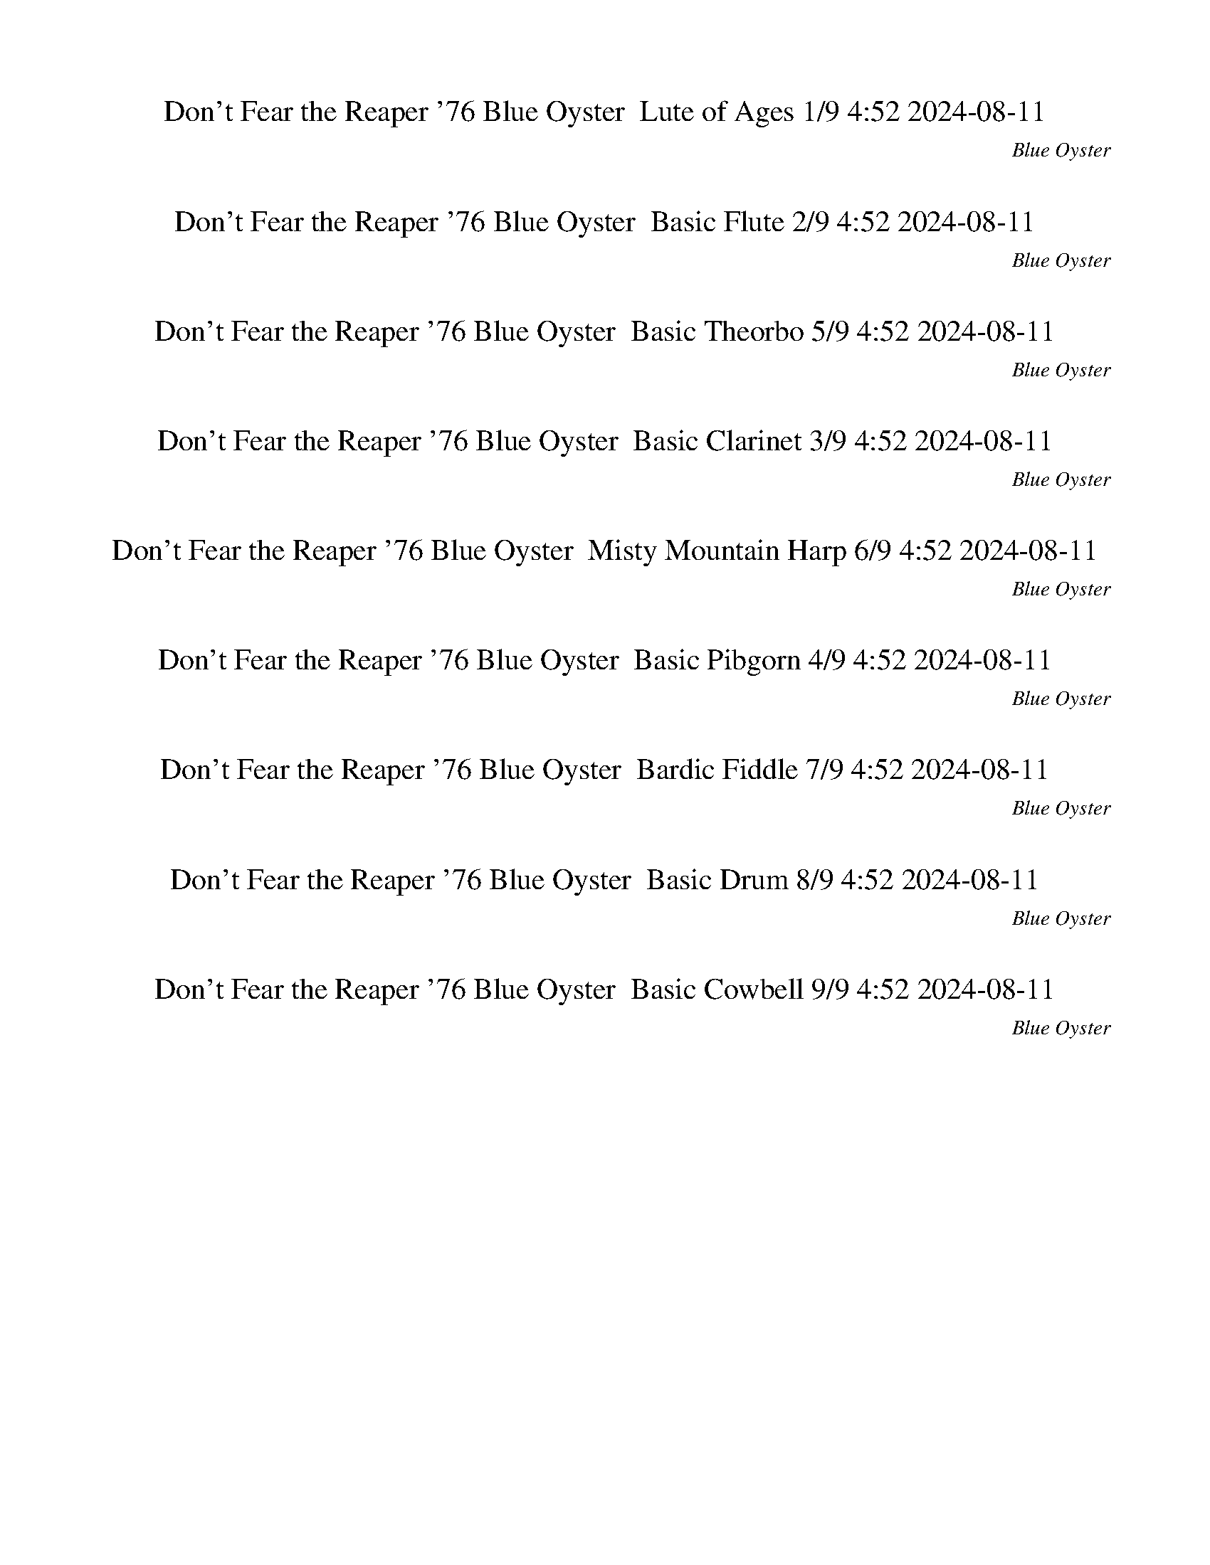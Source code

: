 %abc-2.1
%%song-title       Don't Fear the Reaper '76
%%song-composer    Blue Oyster
%%song-duration    4:52
%%song-transcriber 2024-08-11
%%abc-creator Maestro v3.2.8
%%export-timestamp 2024-08-17 23:32:47
%%swing-rhythm false
%%mix-timings true
%%skip-silence-at-start true
%%delete-minimal-notes false
%%abc-version 2.1

X: 1
T: Don't Fear the Reaper '76 Blue Oyster  Lute of Ages 1/9 4:52 2024-08-11
%%part-name Lute of Ages
%%made-for Lute of Ages
C: Blue Oyster
Z: 2024-08-11
M: 4/4
Q: 142
K: C maj
L: 1/8

+mf+ A,- [A,-E] [A,A] +ff+ G- +mf+ [G,-G] [G,-D] [G,E] +ff+ G- |
+mf+ [F,-G] [F,-D] [F,E] +f+ G- +mf+ [G,-G-] [G,-DG] [G,E] G- |
[A,-G] [A,-E] [A,A] +ff+ G- +mf+ [G,-G-] [G,-DG] [G,E] +ff+ G- |
+mf+ [F,-G-] [F,-DG] [F,E] +f+ G- +mf+ [G,-G] +mp+ [G,-D] [G,E] +ff+ G |
+mf+ A,- [A,-E] +ffff+ [A,Ad-] +ff+ [G-d] +mf+ [G,-G-] [G,-DG] [G,E] +ff+ G- |
+mf+ [F,-G-] [F,-DG] +ffff+ [F,Ed-] +f+ [G-d] +mf+ [G,-G] +mp+ [G,-D] [G,E] +ff+ G |
+mf+ A,- [A,-E] +ffff+ [A,Ad-] +ff+ [G-d] +mf+ [G,-G-] [G,-DG] [G,E] +ff+ G- |
+mf+ [F,-G-] [F,-DG] +ffff+ [F,Ed-] +f+ [G-d] +mf+ [G,-G] +mp+ [G,-D] [G,E] +ff+ G |
+mf+ A,- [A,-E] +ffff+ [A,Ad-] +ff+ [G-d] +mf+ [G,-G-] [G,-DG] [G,E] +ff+ G- |
% Bar 10 (0:15)
+mf+ [F,-G-] [F,-DG] +ffff+ [F,Ed-] +f+ [G-d] +mf+ [G,-G] +mp+ [G,-D] [G,E] +ff+ G |
+mf+ A,- [A,-E] +ffff+ [A,Ad-] +ff+ [G-d] +mf+ [G,-G-] [G,-DG] [G,E] +ff+ G- |
+mf+ [F,-G-] [F,-DG] +ffff+ [F,Ed-] +f+ [G-d] +mf+ [G,-G] +mp+ [G,-D] [G,E] +ff+ G |
+mf+ A,- [A,-E] +ffff+ [A,Ad-] +ff+ [G-d] +mf+ [G,-G-] [G,-DG] [G,E] +ff+ G- |
+mf+ [F,-G-] [F,-DG] +ffff+ [F,Ed-] +f+ [G-d] +mf+ [G,-G] +mp+ [G,-D] [G,E] +ff+ G |
+mf+ A,- [A,-E] +ffff+ [A,Ad-] +ff+ [G-d] +mf+ [G,-G-] [G,-DG] [G,E] +ff+ G- |
+mf+ [F,-G-] [F,2/3-D2/3-G2/3-] [F,/3-D/3G/3a/3] +ffff+ [F,/3-E/3-d/3-g/3] +mf+ [F,/3-E/3-d/3f/3] [F,/3E/3d/3e/3] +f+ [G/3-d/3-] +mp+ [G/3-d/3-c'/3]
	[G/3-c/3d/3a/3b/3] +mf+ [G,/3-G/3-g/3] +ppp+ [G,/3-G/3-A/3] [G,/3-G/3] +mp+ [G,-D] [G,E] +ff+ G |
+mf+ [F,4C4] +f+ [G,3D3] [A,-E-] |
[A,4-E4-] +ffff+ [A,2-E2-d2] [A,2E2] |
+f+ [F,4C4] [E,4B,4] |
% Bar 20 (0:32)
[A,4E4] +ffff+ [G,2-D2-d2] [G,2D2] |
+mf+ F,- [F,-E] [F,A] +ff+ G- +ffff+ [G,-G-d-] +mf+ [G,-DGd] [G,E] +ff+ G- |
+mf+ [A,-G-] [A,-EG] [A,A] +ff+ G- +ffff+ [G,-G-d-] +mf+ [G,-DGd] [G,E] +ff+ G- |
+mf+ [F,-G-] [F,-DG] [F,E] +f+ G- +ffff+ [G,-Gd-] +mp+ [G,-Dd] [G,E] +ff+ G |
+mf+ A,- [A,-E] [A,A] +ff+ G- +ffff+ [G,-G-d-] +mf+ [G,-DGd] [G,E] +ff+ G- |
+mf+ [F,-G-] [F,-DG] [F,E] +f+ G- +ffff+ [G,-Gd-] +mp+ [G,-Dd] [G,E] +ff+ G |
+mf+ A,- [A,-E] [A,A] +ff+ G- +ffff+ [G,-G-d-] +mf+ [G,-DGd] [G,E] +ff+ G- |
+mf+ [F,-G-] [F,-DG] [F,E] +f+ G- +ffff+ [G,-Gd-] +mp+ [G,-Dd] [G,E] +ff+ G |
+mf+ A,- [A,-E] [A,A] +ff+ G- +ffff+ [G,-G-d-] +mf+ [G,-DGd] [G,E] +ff+ G- |
+mf+ [F,-G-] [F,-DG] [F,E] +f+ G- +ffff+ [G,-Gd-] +mp+ [G,-Dd] [G,E] +ff+ G |
% Bar 30 (0:49)
+mf+ A,- [A,-E] [A,A] +ff+ G- +ffff+ [G,-G-d-] +mf+ [G,-DGd] [G,E] +ff+ G- |
+mf+ [F,-G-] [F,-DG] [F,E] +f+ G- +ffff+ [G,-Gd-] +mp+ [G,-Dd] [G,E] +ff+ G |
+mf+ A,- [A,-E] [A,A] +ff+ G- +ffff+ [G,-G-d-] +mf+ [G,-DGd] [G,E] +ff+ G- |
+mf+ [F,-G-] [F,-DG] [F,E] +f+ G- +ffff+ [G,-Gd-] +mp+ [G,-Dd] [G,E] +ff+ G |
+mf+ A,- [A,-E] [A,A] +ff+ G- +ffff+ [G,-G-d-] +mf+ [G,-DGd] [G,E] +ff+ G- |
+mf+ [F,-G-] [F,-DG] [F,E] +f+ G- +ffff+ [G,-Gd-] +mp+ [G,-Dd] [G,E] +ff+ G |
+mf+ A,- [A,-E] [A,A] +ff+ G- +ffff+ [G,-G-d-] +mf+ [G,-DGd] [G,E] +ff+ G- |
+mf+ [F,-G-] [F,-DG] [F,E] +f+ G- +ffff+ [G,-Gd-] +mp+ [G,-Dd] [G,E] +ff+ G |
+mf+ A,- [A,-E] [A,A] +ff+ G- +ffff+ [G,-G-d-] +mf+ [G,-DGd] [G,E] +ff+ G- |
+f+ [F,-G-A-] +mf+ [F,-DGA] [F,E] +f+ G +ffff+ [G,-G-d-] +mp+ [G,-DGd] [G,E] +ff+ G |
% Bar 40 (1:05)
[A,/-A/-a/-c'/-] [A,/-C/A/c/-a/-c'/-] [A,7A7-c7-a7-c'7-] |
[A2/3-c2/3a2/3-c'2/3-] [A/3-a/3-c'/3-] [A7-a7-c'7-] |
+f+ [A,-A-a-c'-] [A,-EAa-c'-] +mf+ [A,A-a-c'-] +ff+ [G-Aac'] +mf+ [G,-G] [G,-D] [G,E] +ff+ G- |
+mf+ [F,-G] [F,-D] [F,E] +f+ G- +mf+ [G,-G-] [G,-DG] [G,E] G- |
[A,-G] [A,-E] [A,A] +ff+ G- +mf+ [G,-G-] [G,-DG] [G,E] +ff+ G- |
+mf+ [F,-G-] [F,-DG] [F,E] +f+ G- +mf+ [G,-G] +mp+ [G,-D] [G,E] +ff+ G |
+mf+ A,- [A,-E] +ffff+ [A,Ad-] +ff+ [G-d] +mf+ [G,-G-] [G,-DG] [G,E] +ff+ G- |
+mf+ [F,-G-] [F,-DG] +ffff+ [F,Ed-] +f+ [G-d] +mf+ [G,-G] +mp+ [G,-D] [G,E] +ff+ G |
+mf+ A,- [A,-E] +ffff+ [A,Ad-] +ff+ [G-d] +mf+ [G,-G-] [G,-DG] [G,E] +ff+ G- |
+mf+ [F,-G-] [F,-DG] +ffff+ [F,Ed-] +f+ [G-d] +mf+ [G,-G] +mp+ [G,-D] [G,E] +ff+ G |
% Bar 50 (1:22)
+mf+ A,- [A,-E] +ffff+ [A,Ad-] +ff+ [G-d] +mf+ [G,-G-] [G,-DG] [G,E] +ff+ G- |
+mf+ [F,-G-] [F,-DG] +ffff+ [F,Ed-] +f+ [G-d] +mf+ [G,-G] +mp+ [G,-D] [G,E] +ff+ G |
+f+ [A,-c-a-] +mf+ [A,-Ec-a-] +ffff+ [A,Ac-d-a-] +ff+ [G-c-da-] +mf+ [G,-G-c-a-] [G,-DGc-a-] [G,Ec-a-] +ff+ [G-c-a-] |
+mf+ [F,-G-c-a-] [F,-DGc-a-] +ffff+ [F,Ec-d-a-] +f+ [G-c-da-] +mf+ [G,-Gc-a-] +mp+ [G,-Dca] [G,E] +ff+ G |
+mf+ A,- [A,-E] +ffff+ [A,Ad-] +ff+ [G-d] +mf+ [G,-G-] [G,-DG] [G,E] +ff+ G- |
+mf+ [F,-G-] [F,-DG] +ffff+ [F,Ed-] +f+ [G-d] +mf+ [G,-G] +mp+ [G,-D] [G,E] +ff+ G |
+f+ [A,-c-a-] +mf+ [A,-Ec-a-] +ffff+ [A,Ac-d-a-] +ff+ [G-c-da-] +mf+ [G,-G-c-a-] [G,-DGc-a-] [G,Ec-a-] +ff+ [G-c-a-] |
+mf+ [F,-G-c-a-] [F,-DGc-a-] +ffff+ [F,Ec-d-a-] +f+ [G-c-da-] +mf+ [G,-Gc-a-] +mp+ [G,-Dca] [G,E] +ff+ G |
+mf+ [F,C] [F,C] [F,C] [F,C] [G,D] [G,D] [G,D] [A,E] |
[A,E] [A,E] [A,E] [A,E] +ffff+ [A,Ed-] +mf+ [A,Ed] [A,E] [A,E] |
% Bar 60 (1:39)
[F,C] [F,C] [F,C] [F,C] [E,B,] [E,B,] [E,B,] [E,B,] |
[A,E] [A,E] [A,E] [A,E] +ffff+ [G,Dd-] +mf+ [G,Dd] [G,D] [G,D] |
[F,C] [F,/-C/-] +mp+ [F,/C/f/] +mf+ [F,/-C/-] +mp+ [F,/C/f/] +mf+ [F,C] [G,D] [G,/-D/-] +mp+ [G,/D/f/] +mf+ [G,/-D/-] +mp+ [G,/D/f/] +mf+ [G,D] |
[A,E] [A,/-E/-] +mp+ [A,/E/f/] +mf+ [A,/-E/-] +mp+ [A,/E/f/] +mf+ [A,E] +ffff+ [G,Dd-] +mf+ [G,/-D/-d/-] +mp+ [G,/D/d/f/] +mf+ [G,/-D/-] +mp+ [G,/D/f/] +mf+
	[G,D] |
[F,C] [F,/-C/-] +mp+ [F,/C/f/] +mf+ [F,/-C/-] +mp+ [F,/C/f/] +mf+ [F,C] [G,D] [G,/-D/-] +mp+ [G,/D/f/] +mf+ [G,/-D/-] +mp+ [G,/D/f/] +mf+ [G,D] |
[A,E] [A,/-E/-] +mp+ [A,/E/f/] +mf+ [A,/-E/-] +mp+ [A,/E/f/] +mf+ [A,E] +ffff+ [G,Dd-] +mf+ [G,/-D/-d/-] +mp+ [G,/D/d/f/] +mf+ [G,/-D/-] +mp+ [G,/D/f/] +mf+
	[G,D] |
[F,C] [F,/-C/-] +mp+ [F,/C/f/] +mf+ [F,/-C/-] +mp+ [F,/C/f/] +mf+ [F,C] [G,D] [G,/-D/-] +mp+ [G,/D/f/] +mf+ [G,/-D/-] +mp+ [G,/D/f/] +mf+ [G,D] |
[A,E] [A,/-E/-] +mp+ [A,/E/f/] +mf+ [A,/-E/-] +mp+ [A,/E/f/] +mf+ [A,E] +ffff+ [G,Dd-] +mf+ [G,/-D/-d/-] +mp+ [G,/D/d/f/] +mf+ [G,/-D/-] +mp+ [G,/D/f/] +mf+
	[G,D] |
+ff+ F,- [F,-D] +ffff+ [F,Ed-] +ff+ [G-d] [G,-G] [G,-D] [G,E] G- |
[A,-G] A,- +ffff+ [A,Ad-] +ff+ [G-d] [G,-G] [G,-D] [G,E] G- |
% Bar 70 (1:56)
[F,-G] [F,-D] +ffff+ [F,Ed-] +ff+ [G-d] [G,-G] [G,-D] [G,E] G- |
[A,-G] A,- +ffff+ [A,Ad-] +ff+ [G-d] [G,-G] [G,-D] [G,E] G- |
[F,-G] [F,-D] +ffff+ [F,Ed-] +ff+ [G-d] [G,-G] [G,-D] [G,E] G- |
[A,-G] A,- +ffff+ [A,Ad-] +ff+ [G-d] [G,-G] [G,-D] [G,E] G- |
[F,-G] [F,-D] +ffff+ [F,Ed-] +ff+ [G-d] [G,-G] [G,-D] [G,E] G- |
[A,-G] A,- +ffff+ [A,Ad-] +ff+ [G-d] [G,-G] [G,-D] [G,E] G- |
[F,-G] [F,-D] +ffff+ [F,Ed-] +ff+ [G-d] [G,-G] [G,-D] [G,E] G |
+mf+ A,- [A,-E] +ffff+ [A,Ad-] +ff+ [G-d] +mf+ [G,-G-] [G,-DG] [G,E] +ff+ G- |
+mf+ [F,-G-] [F,-EG] +ffff+ [F,Ad-] +ff+ [G-d] +mf+ [G,-G-] [G,-DG] [G,E] +ff+ G- |
+mf+ [A,-G-] [A,-DG] +ffff+ [A,Ed-] +f+ [G-d] +mf+ [G,-G] +mp+ [G,-D] [G,E] +ff+ G |
% Bar 80 (2:13)
+mf+ F,- [F,-E] +ffff+ [F,Ad-] +ff+ [G-d] +mf+ [G,-G-] [G,-DG] [G,E] +ff+ G- |
+mf+ [A,-G-] [A,-DG] +ffff+ [A,Ed-] +f+ [G-d] +mf+ [G,-G] +mp+ [G,-D] [G,E] +ff+ G |
+mf+ F,- [F,-E] +ffff+ [F,Ad-] +ff+ [G-d] +mf+ [G,-G-] [G,-DG] [G,E] +ff+ G- |
+mf+ [A,-G-] [A,-DG] +ffff+ [A,Ed-] +f+ [G-d] +mf+ [G,-G] +mp+ [G,-D] [G,E] +ff+ G |
+mf+ F,- [F,-E] +ffff+ [F,Ad-] +ff+ [G-d] +mf+ [G,-G-] [G,-DG] [G,E] +ff+ G- |
+mf+ [A,-G-] [A,-DG] +ffff+ [A,Ed-] +f+ [G-d] +mf+ [G,-G] +mp+ [G,-D] [G,E] +ff+ G |
+fff+ [F,-F-] +mf+ [F,-EF] +ffff+ [F,Ad-] +ff+ [Gd] +fff+ [G,-G-] +mf+ [G,-DG] [G,E] G |
+fff+ [A,/-A/-a/-c'/-] +ff+ [A,/-C/A/c/-a/-c'/-] [A,7A7-c7-a7-c'7-] |
[A2/3-c2/3a2/3-c'2/3-] [A/3-a/3-c'/3-] [A7-a7-c'7-] |
+f+ [A-fa-c'-] [A-^ga-c'] +ff+ [A-a-c'-] +f+ [Afac'] g +ff+ c' +f+ f g |
% Bar 90 (2:30)
+ff+ c' +f+ f ^g c' f g +ff+ c' +f+ f |
g b f g b f g b |
f g b f g b f g |
b f ^g c' f g c' f |
^g c' f g c' f g c' |
f g b f g b f g |
b f g b f g b f |
g b f ^g +ff+ c' +f+ f g +ff+ c' |
+f+ f ^g +ff+ c' +f+ f g c' f g |
+ff+ c' +f+ f g b f g b f |
% Bar 100 (2:47)
g b f g b f g b |
f g b f ^g c' f g |
c' f ^g c' f g c' f |
^g c' f =g b f g b |
f g b f g b f g |
b f g b f ^g +ff+ c' +f+ f |
^g +ff+ c' +f+ f g +ff+ c' +f+ f g c' |
f ^g +ff+ c' +f+ f =g +ff+ [g2/3b2/3-] [^g/3-b/3] +f+ [f2/3-g2/3] +ff+ [f/3=g/3] +f+ g |
b f g b f g b f |
g b f g b f ^g c' |
% Bar 110 (3:04)
f ^g c' f g c' f g |
c' f ^g c' f =g b f |
g b f g b f g b |
f g b f f/ z/ ^g +ffff+ [d-c'] +f+ [df] |
^g c' f g c' f g c' |
f ^g c' f =g b +ffff+ [d-f] +f+ [dg] |
b f g b f +ff+ g2/3- [g/3^g/3-] +f+ [g-b] [f/3-g/3] +ff+ [f2/3=g2/3] |
+f+ g b f g f ^g +ffff+ [d-c'] +f+ [df] |
^g c' f g c' f g c' |
f ^g c' f =g b +ffff+ [d-f] +f+ [dg] |
% Bar 120 (3:21)
b f g b +mf+ f g +mp+ b f |
+p+ g +pp+ b z2 +mf+ A,- [A,-E] [A,A] G- |
[G,-G] [G,-D] [G,E] G- [F,-G] [F,-D] [F,E] G- |
[G,-G-] [G,-DG] [G,E] G- [A,-G] [A,-E] [A,A] G- |
[G,-G-] [G,-DG] [G,E] G- [F,-G-] [F,-DG] [F,E] G- |
[G,-G] [G,-D] [G,E] G A,- [A,-E] +ffff+ [A,Ad-] +mf+ [G-d] |
[G,-G-] [G,-DG] [G,E] G- [F,-G-] [F,-DG] +ffff+ [F,Ed-] +mf+ [G-d] |
[G,-G] [G,-D] [G,E] G A,- [A,-E] +ffff+ [A,Ad-] +mf+ [G-d] |
[G,-G-] [G,-DG] [G,E] G- [F,-G-] [F,-DG] +ffff+ [F,Ed-] +mf+ [G-d] |
[G,-G] [G,-D] [G,E] G A,- [A,-E] +ffff+ [A,Ad-] +mf+ [G-d] |
% Bar 130 (3:38)
[G,-G-] [G,-DG] [G,E] G- [F,-G-] [F,-DG] +ffff+ [F,Ed-] +mf+ [G-d] |
[G,-G] [G,-D] [G,E] G A,- [A,-E] +ffff+ [A,Ad-] +mf+ [G-d] |
[G,-G-] [G,-DG] [G,E] G- [F,-G-] [F,-DG] +ffff+ [F,Ed-] +mf+ [G-d] |
[G,-G] [G,-D] [G,E] G A,- [A,-E] +ffff+ [A,Ad-] +mf+ [G-d] |
[G,-G-] [G,-DG] [G,E] G- [F,-G-] [F,-DG] +ffff+ [F,Ed-] +mf+ [G-d] |
[G,-G] [G,-D] [G,E] G A,- [A,-E] +ffff+ [A,Ad-] +mf+ [G-d] |
[G,-G-] [G,-DG] [G,E] G- [F,-G-] [F,2/3-D2/3-G2/3-] +mp+ [F,/3-D/3G/3a/3] +ffff+ [F,/3-E/3-d/3-g/3] +mp+ [F,/3-E/3-d/3f/3] +p+ [F,/3E/3d/3e/3] +mf+ [G/3-d/3-]
	+p+ [G/3-d/3-c'/3] [G/3-c/3d/3a/3b/3] |
+mf+ [G,/3-G/3-g/3] +ppp+ [G,/3-G/3-A/3] [G,/3-G/3] +mf+ [G,-D] [G,E] G [F,C] [F,C] [F,C] [F,C] |
[G,D] [G,D] [G,D] [A,E] [A,E] [A,E] [A,E] [A,E] |
+ffff+ [A,Ed-] +mf+ [A,Ed] [A,E] [A,E] [F,C] [F,C] [F,C] [F,C] |
% Bar 140 (3:54)
[E,B,] [E,B,] [E,B,] [E,B,] [A,E] [A,E] [A,E] [A,E] |
+ffff+ [G,Dd-] +mf+ [G,Dd] [G,D] [G,D] [F,C] [F,/-C/-] +mp+ [F,/C/f/] +mf+ [F,/-C/-] +mp+ [F,/C/f/] +mf+ [F,C] |
[G,D] [G,/-D/-] +mp+ [G,/D/f/] +mf+ [G,/-D/-] +mp+ [G,/D/f/] +mf+ [G,D] [A,E] [A,/-E/-] +mp+ [A,/E/f/] +mf+ [A,/-E/-] +mp+ [A,/E/f/] +mf+ [A,E] |
+ffff+ [G,Dd-] +mf+ [G,/-D/-d/-] +mp+ [G,/D/d/f/] +mf+ [G,/-D/-] +mp+ [G,/D/f/] +mf+ [G,D] [F,C] [F,/-C/-] +mp+ [F,/C/f/] +mf+ [F,/-C/-] +mp+ [F,/C/f/] +mf+
	[F,C] |
[G,D] [G,/-D/-] +mp+ [G,/D/f/] +mf+ [G,/-D/-] +mp+ [G,/D/f/] +mf+ [G,D] [A,E] [A,/-E/-] +mp+ [A,/E/f/] +mf+ [A,/-E/-] +mp+ [A,/E/f/] +mf+ [A,E] |
+ffff+ [G,Dd-] +mf+ [G,/-D/-d/-] +mp+ [G,/D/d/f/] +mf+ [G,/-D/-] +mp+ [G,/D/f/] +mf+ [G,D] [F,C] [F,/-C/-] +mp+ [F,/C/f/] +mf+ [F,/-C/-] +mp+ [F,/C/f/] +mf+
	[F,C] |
[G,D] [G,/-D/-] +mp+ [G,/D/f/] +mf+ [G,/-D/-] +mp+ [G,/D/f/] +mf+ [G,D] [A,E] [A,/-E/-] +mp+ [A,/E/f/] +mf+ [A,/-E/-] +mp+ [A,/E/f/] +mf+ [A,E] |
+ffff+ [G,Dd-] +mf+ [G,/-D/-d/-] +mp+ [G,/D/d/f/] +mf+ [G,/-D/-] +mp+ [G,/D/f/] +mf+ [G,D] +ff+ F,- [F,/-D/-] +mp+ [F,/-D/f/] +ff+ [F,/-E/-] +mp+ [F,/E/f/] +ff+
	G- |
[G,-G] [G,/-D/-] +mp+ [G,/-D/f/] +ff+ [G,/-E/-] +mp+ [G,/E/f/] +ff+ G- [A,-G] A,/- +mp+ [A,/-f/] +ff+ [A,/-A/-] +mp+ [A,/A/f/] +ff+ G- |
+ffff+ [G,-Gd-] +ff+ [G,/-D/-d/-] +mp+ [G,/-D/d/f/] +ff+ [G,/-E/-] +mp+ [G,/E/f/] +ff+ G- [F,-G] [F,/-D/-] +mp+ [F,/-D/f/] +ff+ [F,/-E/-] +mp+ [F,/E/f/] +ff+ G- |
% Bar 150 (4:11)
[G,-G] [G,/-D/-] +mp+ [G,/-D/f/] +ff+ [G,/-E/-] +mp+ [G,/E/f/] +ff+ G- [A,-G] A,/- +mp+ [A,/-f/] +ff+ [A,/-A/-] +mp+ [A,/A/f/] +ff+ G- |
+ffff+ [G,-Gd-] +ff+ [G,/-D/-d/-] +mp+ [G,/-D/d/f/] +ff+ [G,/-E/-] +mp+ [G,/E/f/] +ff+ G- [F,-G] [F,/-D/-] +mp+ [F,/-D/f/] +ff+ [F,/-E/-] +mp+ [F,/E/f/] +ff+ G- |
[G,-G] [G,/-D/-] +mp+ [G,/-D/f/] +ff+ [G,/-E/-] +mp+ [G,/E/f/] +ff+ G- [A,-G] A,/- +mp+ [A,/-f/] +ff+ [A,/-A/-] +mp+ [A,/A/f/] +ff+ G- |
+ffff+ [G,-Gd-] +ff+ [G,/-D/-d/-] +mp+ [G,/-D/d/f/] +ff+ [G,/-E/-] +mp+ [G,/E/f/] +ff+ G- [F,-G] [F,/-D/-] +mp+ [F,/-D/f/] +ff+ [F,/-E/-] +mp+ [F,/E/f/] +ff+ G- |
[G,-G] [G,/-D/-] +mp+ [G,/-D/f/] +ff+ [G,/-E/-] +mp+ [G,/E/f/] +ff+ G- [A,-G] A,/- +mp+ [A,/-f/] +ff+ [A,/-A/-] +mp+ [A,/A/f/] +ff+ G- |
+ffff+ [G,-Gd-] +ff+ [G,/-D/-d/-] +mp+ [G,/-D/d/f/] +ff+ [G,/-E/-] +mp+ [G,/E/f/] +ff+ G- +mf+ [F,-G] [F,-E] [F,A] +ff+ G- |
+mf+ [G,-G-] [G,-DG] [G,E] +ff+ G- +mf+ [A,-G-] [A,-EG] [A,A] +ff+ G- |
+mf+ [G,-G-] [G,-DG] [G,E] +ff+ G- +mf+ [F,-G-] [F,-DG] [F,E] +f+ G- |
[G,-G] +mp+ [G,-D] [G,E] +ff+ G +mf+ A,- [A,-E] [A,A] +ff+ G- |
+mf+ [G,-G-] [G,-DG] [G,E] +ff+ G- +mf+ [F,-G-] [F,-DG] [F,E] +f+ G- |
% Bar 160 (4:28)
[G,-G] +mp+ [G,-D] [G,E] +ff+ G +mf+ A,- [A,-E] [A,A] +ff+ G- |
+mf+ [G,-G-] [G,-DG] [G,E] +ff+ G- +mf+ [F,-G-] [F,-DG] [F,E] +f+ G- |
[G,-G] +mp+ [G,-D] [G,E] +ff+ G +mf+ A,- [A,-E] [A,A] +ff+ G- |
+mf+ [G,-G-] [G,-DG] [G,E] +ff+ G- +mf+ [F,-G-] [F,-EG] [F,A] +ff+ G- |
+mp+ [G,-G-] [G,-DG] [G,E] +ff+ G- +mp+ [A,-G-] [A,-DG] [A,E] +mf+ G- |
[G,-G] +mp+ [G,-D] [G,E] +f+ G +mp+ F,- [F,-E] [F,A] +f+ G- |
+mp+ [G,-G-] +p+ [G,-DG] [G,E] +mf+ G- +p+ [A,-G-] [A,-DG] [A,E] +mp+ G- |
[G,-G] +p+ [G,-D] [G,E] +mp+ G +p+ F,- [F,-E] [F,A] +mp+ G- |
+p+ [G,-G-] +pp+ [G,-DG] [G,E] +mp+ G- +pp+ [A,-G-] [A,-DG] [A,E] +p+ G- |
+pp+ [G,-G] [G,-D] [G,E] +p+ G +pp+ F,- [F,-E] [F,A] +p+ G- |
% Bar 170 (4:45)
+pp+ [G,-G-] [G,-DG] +ppp+ [G,E] +pp+ G- +ppp+ [A,-G-] [A,-EG] [A,A] +pp+ G- |
+ppp+ [G,-G-] [G,-DG] [G,E] +pp+ G- +ppp+ [F,-G-] [F,-DG] [F,E] G- |
[G,-G] +pppp+ [G,-D] [G,E] +ppp+ G +pppp+ A,- [A,-E] [A,A] G- |
[G,-G-] [G,-DG] [G,E] G3 z2 |
z2 |]


X: 2
T: Don't Fear the Reaper '76 Blue Oyster  Basic Flute 2/9 4:52 2024-08-11
%%part-name Flute
%%made-for Basic Flute
C: Blue Oyster
Z: 2024-08-11
M: 4/4
Q: 142
K: C maj
L: 1/8

+mp+ z8 |
z8 |
z8 |
z8 |
z8 |
z8 |
z8 |
z8 |
z8 |
% Bar 10 (0:15)
z8 |
z8 |
z8 |
z8 |
z8 |
z8 |
z z2/3 a/3 g/3 f/3 [d/3e/3] d/3 c/3 +p+ [C/3A/3B/3] G/3 +ppp+ A,/3 z/3 z3 |
z8 |
z8 |
z8 |
% Bar 20 (0:32)
z8 |
z8 |
z8 |
z8 |
z8 |
z8 |
z8 |
z8 |
z8 |
z8 |
% Bar 30 (0:49)
z8 |
z8 |
z8 |
z8 |
z8 |
z8 |
z8 |
z8 |
z8 |
z8 |
% Bar 40 (1:05)
z8 |
z8 |
z8 |
z8 |
z8 |
z8 |
z8 |
z8 |
z8 |
z8 |
% Bar 50 (1:22)
z8 |
z8 |
+mf+ [C8-A8-] |
[C6A6] z2 |
z8 |
z8 |
[C8-A8-] |
[C6A6] z2 |
z8 |
z8 |
% Bar 60 (1:39)
z8 |
z8 |
z8 |
z8 |
z8 |
z8 |
z8 |
z8 |
z8 |
z8 |
% Bar 70 (1:56)
z8 |
z8 |
z8 |
z8 |
z8 |
z8 |
z8 |
z8 |
z8 |
z8 |
% Bar 80 (2:13)
z8 |
z8 |
z8 |
z8 |
z8 |
z8 |
+ff+ F,2 z2 G,2 z2 |
[A,8-A8-c8-] |
[A,8-A8-c8-] |
[A,4A4c4] z4 |
% Bar 90 (2:30)
z8 |
z8 |
z8 |
z8 |
z8 |
z8 |
z8 |
z8 |
z8 |
z8 |
% Bar 100 (2:47)
z8 |
z8 |
z8 |
z8 |
z8 |
z8 |
z8 |
z8 |
z8 |
z8 |
% Bar 110 (3:04)
z8 |
z8 |
z8 |
z8 |
z8 |
z8 |
z8 |
z8 |
z8 |
z8 |
% Bar 120 (3:21)
z8 |
z8 |
z8 |
z8 |
z8 |
z8 |
z8 |
z8 |
z8 |
z8 |
% Bar 130 (3:38)
z8 |
z8 |
z8 |
z8 |
z8 |
z8 |
z8 |
z8 |
z8 |
z8 |
% Bar 140 (3:54)
z8 |
z8 |
z8 |
z8 |
z8 |
z8 |
z8 |
z8 |
z8 |
z8 |
% Bar 150 (4:11)
z8 |
z8 |
z8 |
z8 |
z8 |
z8 |
z8 |
z8 |
z8 |
z8 |
% Bar 160 (4:28)
z8 |
z8 |
z8 |
z8 |
z8 |
z8 |
z8 |
z8 |
z8 |
z8 |
% Bar 170 (4:45)
z8 |
z8 |
z8 |
z8 |
z2 |]


X: 5
T: Don't Fear the Reaper '76 Blue Oyster  Basic Theorbo 5/9 4:52 2024-08-11
%%part-name Theorbo
%%made-for Basic Theorbo
C: Blue Oyster
Z: 2024-08-11
M: 4/4
Q: 142
K: C maj
L: 1/8

+ffff+ z8 |
z8 |
z8 |
z7 A/3 ^G/3 =G/3 |
A,2 z A, G,2 z2 |
F,2 z F, G,2 C D |
A,2 z A, G,2 z G, |
F,2 z F, G,2 C D |
A,2 E G G,2 D E |
% Bar 10 (0:15)
F,2 z F, G,2 C D |
A,2 E G G,2 D E |
F,2 z F, G,2 C D |
A,2 E G G,2 C D |
F,2 C F, G,2 C D |
A,2 z A, G,2 C D |
F,2 z F, G,2 C D |
F,2 F, F, G,3 A,- |
A,3 C, E G A2 |
F,2 F, F, E,2 E, E, |
% Bar 20 (0:32)
A, A, A, A, G, G, G, G, |
F,2 F, F, G,2 G, G, |
A,2 A, A, G,2 G, G, |
F,2 F, F, G,2 C D |
A,2 A, A, G,2 G, G, |
F,2 F, F, G,2 C D |
A,2 A, A, G,2 G, G, |
F,2 F, F, G,2 C D |
A,2 A, A, G,2 G, G, |
F,2 F, F, G,2 C D |
% Bar 30 (0:49)
A,2 A, A, G,2 G, G, |
F,2 F, F, G,2 C D |
A,2 A, A, G,2 G, G, |
F,2 F, F, G,2 C D |
A,2 A, A, G,2 G, G, |
F,2 F, F, G,2 C D |
A,2 A, A, G,2 G, G, |
F,2 F, F, G,2 C D |
A,2 A, A, G,2 G, G, |
F,2 F, F, G,2 C D |
% Bar 40 (1:05)
A,8- |
A,8- |
A,4 z4 |
z8 |
z8 |
z7 A/3 ^G/3 =G/3 |
A,2 z A, G,2 z2 |
F,2 z F, G,2 C D |
A,2 z A, G,2 z G, |
F,2 z F, G,2 C D |
% Bar 50 (1:22)
A,2 E G G,2 D E |
F,2 z F, G,2 C D |
A,2 E G G,2 D E |
F,2 z F, G,2 C D |
A,2 E G G,2 C D |
F,2 C F, G,2 C D |
A,2 z A, G,2 C D |
F,2 z F, G,2 C D |
F,2 F, F, G,3 A,- |
A,3 A, A, A, A, A, |
% Bar 60 (1:39)
F,2 F, F, E,2 E, E, |
A, A, A, A, G, G, G, G, |
F, F, F, F, G, G, G, G, |
A, A, A, A, G, G, G, G, |
F, F, F, F, G, G, G, G, |
A, A, A, A, G, G, G, G, |
F, F, F, F, G, G, G, G, |
A, A, A, A, G, G, G, G, |
F, F, F, F, G, G, G, G, |
A, A, A, A, G, G, G, G, |
% Bar 70 (1:56)
F, F, F, F, G, G, G, G, |
A, A, A, A, G, G, G, G, |
F, F, F, F, G, G, G, G, |
A, A, A, A, G, G, G, G, |
F, F, F, F, G, G, G, G, |
A, A, A, A, G, G, G, G, |
F, F, F, F, G, G, G, G, |
A,2 A, A, G,2 G, G, |
F,2 F, F, G,2 G, G, |
A,2 A, A, G,2 C D |
% Bar 80 (2:13)
F,2 F, F, G,2 G, G, |
A,2 A, A, G,2 C D |
F,2 F, F, G,2 G, G, |
A,2 A, A, G,2 C D |
F,2 F, F, G,2 G, G, |
A,2 A, A, G,2 C D |
F,2 F, F, G,2 G, G, |
A,8- |
A,8- |
A,4 z4 |
% Bar 90 (2:30)
z8 |
z8 |
z8 |
z8 |
z8 |
z8 |
z8 |
z2 F,3 G,3 |
^G,3 G3 F2- |
F2 G,3 B,3 |
% Bar 100 (2:47)
D3 ^G3 =G2- |
G2 F,3 G,3 |
^G,3 G3 F2- |
F2 G,3 B,3 |
D3 ^G3 =G2- |
G4 F,3 G,- |
G,2 ^G,3 G3 |
F4 G,3 B,- |
B,2 D3 ^G3 |
G4 F,3 G,- |
% Bar 110 (3:04)
G,2 ^G,3 G3 |
F4 G,3 B,- |
B,2 D3 ^G3 |
G4 [F,4-F4-] |
[F,8-F8-] |
[F,4F4] [G,4-G4-] |
[G,8-G8-] |
[G,4G4] [F,4-F4-] |
[F,8-F8-] |
[F,4F4] [G,4-G4-] |
% Bar 120 (3:21)
[G,8-G8-] |
[G,8G8] |
z8 |
z8 |
z8 |
z3 A/3 ^G/3 =G/3 A, A, z A, |
G, G, z2 F, F, z F, |
G, G, C D A, A, z A, |
G, G, z G, F, F, z F, |
G, G, C D A, A, E G |
% Bar 130 (3:38)
G, G, D E F, F, z F, |
G, G, C D A, A, E G |
G, G, D E F, F, z F, |
G, G, C D A, A, E G |
G, G, C D F, F, C F, |
G, G, C D A, A, z A, |
G, G, C D F, F, z F, |
G, G, C D F,2 F, F, |
G,3 A,4 A, |
E G A G F,2 F, F, |
% Bar 140 (3:54)
E,2 E, E, A, A, A, A, |
G, G, G, G, F, F, F, F, |
G, G, G, G, A, A, A, A, |
G, G, G, G, F, F, F, F, |
G, G, G, G, A, A, A, A, |
G, G, G, G, F, F, F, F, |
G, G, G, G, A, A, A, A, |
G, G, G, G, F, F, F, F, |
G, G, G, G, A, A, A, A, |
G, G, G, G, F, F, F, F, |
% Bar 150 (4:11)
G, G, G, G, A, A, A, A, |
G, G, G, G, F, F, F, F, |
G, G, G, G, A, A, A, A, |
G, G, G, G, F, F, F, F, |
G, G, G, G, A, A, A, A, |
G, G, G, G, F,2 F, F, |
G,2 G, G, A,2 A, B, |
E E D2 F,2 F, F, |
G,2 C D A,2 A, B, |
E E D2 F,2 F, F, |
% Bar 160 (4:28)
G,2 C D A,2 A, B, |
E E D2 F,2 F, F, |
G,2 C D A,2 A, B, |
E E D2 F,2 F, F, |
G,2 C D A,2 A, B, |
E E D2 F,2 F, F, |
G,2 C D A,2 A, B, |
E E D2 F,2 F, F, |
G,2 +fff+ C D A,2 A, B, |
E E D2 +ff+ F,2 F, F, |
% Bar 170 (4:45)
G,2 C D +f+ A,2 A, B, |
E E D2 F,2 +mf+ F, F, |
G,2 C D A,2 A, +mp+ B, |
E E D2 z4 |
z2 |]


X: 3
T: Don't Fear the Reaper '76 Blue Oyster  Basic Clarinet 3/9 4:52 2024-08-11
%%part-name Clarinet
%%made-for Basic Clarinet
C: Blue Oyster
Z: 2024-08-11
M: 4/4
Q: 142
K: C maj
L: 1/8

+fff+ z8 |
z8 |
z8 |
z8 |
z8 |
z8 |
z8 |
z8 |
[C4-E4-e4-c'4-] [C2/3E2/3e2/3c'2/3-] c'/3 [B,/3-D/3-d/3-] +ff+ [B,/3-D/3d/3-b/3-] [B,/3d/3b/3-] b/3 z2/3 +fff+ [A,-C-c-a-] |
% Bar 10 (0:15)
[A,2-C2-c2-a2-] [A,/3C/3c/3a/3-] a/3 +mf+ B/3- +fff+ [G,3-B,3-B3-g3-] [G,/3B,/3B/3g/3] z2/3 [G,-CGg-] |
[G,/g/] z15/2 |
z8 |
[C4-E4-e4-c'4-] [C/3E/3e/3c'/3] z/3 [B,/3-D/3-] +ff+ [B,2/3D2/3d2/3b2/3] z/3 z +fff+ [A,-C-c-a-] |
[A,2-C2-c2-a2-] [A,/3C/3c/3-a/3] c/3 [G,/3-B,/3-] +f+ [G,3-B,3-B3-g3-] [G,/3B,/3B/3-g/3] B/3 z/3 +fff+ [G,/3-C/3-g/3-] +mp+ [G,2/3C2/3G2/3g2/3-] |
g/3 z2/3 z7 |
z z2/3 +mf+ a/3 g/3 f/3 [d/3e/3] +mp+ d/3 [c/3c'/3] [C/3A/3B/3c/3a/3b/3] +p+ [G/3g/3] +ppp+ [A,/3A/3] z/3 z2 +fff+ G,/3- +ff+ [G,/3g/3-] g/3 |
z/3 +fff+ [A,4/3a4/3-] a/3 A,/3- +ff+ [A,/3-a/3] A,/3 +fff+ [A,2/3a2/3] z/3 [G,-g-] [G,2/3g2/3-] g/3 D,/3- +f+ [D,2/3d2/3] +fff+ [E,-e-] |
[E,2/3e2/3-] e/3 [G,-g-] [G,/3g/3] z2/3 z2 [C,/3c/3-] c/3 z/3 [C,/3c/3-] c/3 z/3 [C,/3c/3-] c/3 z/3 |
[A,2-a2-] [A,/3a/3-] a/3 z/3 [A,2/3a2/3] z/3 [B,2/3-b2/3] B,/3 [B,/3b/3-] b/3 z/3 [B,/b/-] b/ [C-c'-] |
% Bar 20 (0:32)
[C2-c'2-] +f+ [A,2/3-C2/3-A2/3c'2/3-] [A,/3-C/3-c'/3-] +mf+ [A,/3C/3-A/3-c'/3-] [C/3A/3c'/3] +mp+ B,/3- +f+ [B,-B-] [B,2/3B2/3] z/3 +mf+ [B,/B/] z/ +f+ [B,-B-] |
[B,/B/] z/ [C-c] C/3 z2/3 z +fff+ [C2/3c'2/3-] c'/3 B,/3- +ff+ [B,b] z2/3 +fff+ [B,-b-] |
[B,2/3b2/3] C/3- +ff+ [C-c'-] +f+ [A,/-C/A/-c'/] [A,/-A/-] [A,2/3A2/3] z/3 [B,3/2B3/2] z/ [B,2/3B2/3] z/3 [B,-B-] |
[B,/B/-] B/ [C-c-] +fff+ [A,/3-C/3c/3a/3-] [A,/3-a/3] A,/3 [A,2/3a2/3] z/3 [B,/b/] z/ [B,2/3b2/3] z/3 [B,/b/] z/ [C-c'-] |
[C-c'-] [C2/3c'2/3] +mf+ A,2/3- +f+ [A,/3A/3] z/3 [A,2/3A2/3] z/3 [B,3/2B3/2] z/ [B,/B/] z/ [B,-B-] |
[B,/B/] z/ [Cc] +fff+ [A,2/3a2/3] z/3 +ff+ [A,2/3-a2/3] A,/3 +fff+ [B,-b-] [B,2/3b2/3] z/3 [B,2/3b2/3] z/3 [B,-b-] |
[B,2/3b2/3] z/3 [C2/3c'2/3] z/3 [A,/-C/-A/c'/-] [A,/-C/-c'/-] +mf+ [A,/3C/3A/3-c'/3] A/3 z/3 +f+ [B,-B-] [B,/3B/3] z/3 B/3- +mf+ [B,/B/] z/ +f+ [B,-B-] |
[B,/3B/3] z/3 [Cc] z/3 +fff+ [A,a] [A,2/3a2/3] z/3 [B,3/2b3/2] z/ [B,/b/] z/ [C/3c'/3-] +p+ [C2/3-e2/3-c'2/3-] |
[C-e-c'-] +ff+ [C-e-gc'-] [C-efc'-] [C5/2-e5/2-c'5/2-] [C/-e/-f/c'/-] [C-ec'-] [C-e-c'-] |
[C/3-^d/3e/3c'/3-] [C2/3-e2/3-c'2/3-] [C-e-c'-] [C-=de-c'-] [C-ce-c'-] [C-Be-c'-] [C2/3-G2/3-e2/3c'2/3-] [C/3-G/3c'/3-] [CEc'-] [A/3-c'/3] A2/3- |
% Bar 30 (0:49)
+fff+ [C/3-E/3-A/3-] +ff+ [C2/3-E2/3-A2/3-e2/3-c'2/3-] [C7/2-E7/2A7/2-e7/2c'7/2-] [C/A/-c'/] +f+ [D/3-A/3-d/3-] +fff+ [B,/3-D/3-A/3-d/3b/3-] [B,/3-D/3A/3-b/3-]
	[B,/A/-b/] A/- +mf+ [C/3-A/3-c/3-] +fff+ [A,2/3-C2/3-A2/3-c2/3-a2/3-] |
[A,2-C2-A2-c2-a2-] [A,/3-C/3A/3-c/3a/3-] [A,/3A/3-a/3] A/3- [G,/3-B,/3-A/3-B/3-] +ff+ [G,2/3-B,2/3-A2/3-B2/3-g2/3-] [G,2-B,2-A2-B2-g2-] [G,/3B,/3A/3-B/3-g/3-]
	[A/3-B/3g/3] A/3- +fff+ [G,/-C/G/-A/-g/-] [G,/G/A/g/-] |
g/ z/ +ff+ A B c2 B A d- |
d ^d/ e/ =d c B G E A- |
+fff+ [C/3-E/3-A/3-e/3-] +ff+ [C2/3-E2/3-A2/3-e2/3-c'2/3-] [C3-E3-A3-e3-c'3-] [C2/3-E2/3A2/3-e2/3c'2/3-] [C/3A/3-c'/3] +f+ [D/3-A/3-d/3-] +fff+
	[B,/3-D/3A/3-d/3b/3-] [B,/3-A/3-b/3-] [B,/A/-b/] A/- +f+ [C/3-A/3-c/3-] +fff+ [A,2/3-C2/3-A2/3-c2/3-a2/3-] |
[A,2-C2-A2-c2-a2-] [A,/3C/3A/3-c/3a/3] A2/3- [G,3B,3A3-B3-g3-] [A/3-B/3-g/3] [A/3-B/3] +mp+ [C/3-A/3-] +fff+ [G,2/3-C2/3G2/3A2/3-g2/3-] [G,/3-A/3g/3-] |
[G,2/3g2/3] z/3 +ff+ A B B/3 c2/3- c2 d/3 e2/3 c/ B/- |
B B ^A/3 =A2/3- A2 E B A- |
A8- |
+f+ [A,2A2-] A2- [G,2A2-] A2 |
% Bar 40 (1:05)
[A,8-A8-c8-] |
[A,8-A8-c8-] |
[A,4A4c4] z4 |
z8 |
z8 |
z8 |
z8 |
z8 |
z8 |
z8 |
% Bar 50 (1:22)
+fff+ [C/3-E/3-e/3-] +ff+ [C2/3-E2/3-e2/3-c'2/3-] [C3-E3-e3-c'3-] [C/3-E/3e/3c'/3-] [C/3-c'/3] +mf+ [C/3d/3-] +fff+ [B,/3-D/3-d/3] +ff+ [B,/3-D/3b/3-]
	[B,2/3b2/3] z2/3 +fff+ [A,-C-c-a-] |
[A,2-C2-c2-a2-] [A,/3-C/3c/3a/3-] [A,/3a/3] z/3 [G,3-B,3-B3-g3-] [G,/3-B,/3B/3g/3-] [G,/3g/3] +f+ c/3- +fff+ [G,/-C/-c/g/-] [G,/-C/g/-] |
+f+ [G,2/3C2/3-A2/3-c2/3-g2/3-a2/3-] [C/3-A/3-c/3-g/3a/3-] [C7-A7-c7-a7-] |
[C6A6c6a6] z2 |
+fff+ [C4-E4-e4-c'4-] [C/3-E/3e/3c'/3-] [C/3-c'/3] C/3 [B,2/3-D2/3-d2/3b2/3-] [B,/3-D/3b/3-] [B,/3b/3] z2/3 +mf+ c/3- +fff+ [A,2/3-C2/3-c2/3-a2/3-] |
[A,2-C2c2-a2-] [A,/3-c/3a/3-] [A,/3a/3] +mf+ B/3- +fff+ [G,3-B,3B3g3-] [G,/3g/3-] g/3 +mf+ C/3- +fff+ [G,2/3-C2/3c2/3g2/3-] [G,/3-g/3-] |
+f+ [G,C-A-c-ga-] [C-A-c-a-] [C/3-D/3G/3A/3c/3-a/3-] [C2/3-E2/3A2/3-c2/3-a2/3-] [C/-^D/^G/A/-c/-a/-] [C3/2-=D3/2=G3/2A3/2-c3/2-a3/2-] [C/3-^D/3^G/3A/3c/3-a/3-]
	[C2/3-E2/3A2/3-c2/3-a2/3-] [C2-A2-c2-a2-] |
[A,-C-E-A-c-a-] [A,2/3C2/3-E2/3A2/3-c2/3-a2/3-] [^G,/3C/3-^D/3A/3-c/3-a/3-] [E,A,C-A-c-a-] [D,2-=G,2-C2-A2-c2a2-] [D,E,G,-CAa] [D,G,] [E,G,] |
+mf+ [C,2-F,2-] +fff+ [C,/-F,/-A,/a/-] [C,/-F,/-a/] [C,2/3-F,2/3-A,2/3a2/3-] [C,/3F,/3a/3] [D,/3-G,/3-B,/3-] +ff+ [D,-G,-B,b-] [D,/3-G,/3-b/3] [D,/3-G,/3-]
	+fff+ [D,/3-G,/3-B,/3-] +ff+ [D,/3-G,/3-B,/3b/3] [D,/3G,/3] +fff+ [E,/3-A,/3-B,/3-] +ff+ [E,2/3-A,2/3-B,2/3-b2/3-] |
[E,2/3-A,2/3-B,2/3b2/3] [E,/3-A,/3-] +fff+ [E,2/3-A,2/3-C2/3c'2/3] [E,/3-A,/3-] [E,2-A,2-C2c'2] [E,3-A,3-] [E,2/3-G,2/3A,2/3-g2/3] [E,/3A,/3] |
% Bar 60 (1:39)
[C,-F,-A,-a-] [C,2/3-F,2/3-A,2/3a2/3-] [C,/3-F,/3-a/3] [C,/3-F,/3-A,/3-] +ff+ [C,/3-F,/3-A,/3-a/3] [C,/3-F,/3-A,/3] +fff+ [C,/3-F,/3-A,/3a/3-] [C,/3-F,/3-a/3]
	[C,/3F,/3] [E,-B,-b-] [E,2/3-B,2/3-b2/3] [E,/3-B,/3] [E,2/3-B,2/3-b2/3] [E,/3-B,/3-] [E,B,C-c'-] |
+mf+ [E,2-A,2-C2c'2-] [E,/3-A,/3A/3-c'/3] +f+ [E,-A,A-] +mf+ [E,/3-A,/3-A/3] [E,/3A,/3] +f+ [D,3/2-G,3/2-B,3/2B3/2] [D,/-G,/-] [D,/-G,/-B,/B/] [D,/-G,/-]
	[D,G,B,-B-] |
[F,/-B,/B/] F,/- [F,2/3-C2/3-c2/3] [F,/3-C/3-] +mf+ [F,/3-C/3c/3-] [F,/3-c/3] +fff+ [F,2/3-A,2/3a2/3] F,2/3 [G,-B,-b-] [G,/3-B,/3b/3-] [G,/3-b/3] G,/3-
	[G,2/3-B,2/3b2/3] G,/3- [G,B,-b-] |
+f+ [A,/3-B,/3b/3] A,/3- +fff+ [A,/3-C/3] +ff+ [A,/-c'/] A,/ +fff+ [A,/-C/-A/c'/-] [A,/C/c'/-] +mf+ [A,/3-A/3-c'/3] [A,/3-A/3] A,/3 +f+ [G,3/2-B,3/2B3/2] G,/-
	[G,/-B,/B/] G,/- [G,B,-B-] |
[F,/3-B,/3-B/3-] +fff+ [F,/3-A,/3-B,/3B/3a/3-] [F,/3-A,/3-a/3-] +f+ [F,/-A,/-C/-c/a/-] [F,/-A,/C/a/] +fff+ [F,2/3-A,2/3c2/3a2/3] F,/3- [F,2/3-A,2/3a2/3] F,/3
	[G,-B,-b-] [G,2/3-B,2/3b2/3] G,/3- [G,2/3-B,2/3b2/3] G,/3- [G,B,-b-] |
+f+ [A,2/3-B,2/3b2/3] A,/3- +fff+ [A,2/3C2/3-c'2/3] +mf+ [A,/3-C/3A/3-] +fff+ [A,C-Ac'-] +mf+ [A,/3-C/3-c'/3] [A,/3-C/3A/3-] [A,/3A/3] +f+ [G,/3-B,/3-]
	[G,2/3-B,2/3-B2/3-] [G,/-B,/B/] G,/- [G,2/3-B,2/3B2/3] G,/3- +fff+ [G,/3-A,/3-B,/3-B/3-a/3] [G,/3-A,/3B,/3-B/3-] [G,/3B,/3-B/3-] |
[F,/-A,/-B,/B/a/-] [F,/-A,/-a/-] +f+ [F,/3-A,/3C/3-c/3a/3] [F,/3-C/3-] +fff+ [F,/3-A,/3-C/3] +ff+ [F,/3-A,/3c/3-a/3] [F,/3-c/3] +fff+ [F,/3-A,/3-a/3-]
	[F,/-A,/a/] F,/ [G,2/3-B,2/3b2/3] G,/3- [G,2/3-B,2/3b2/3] G,/3- [G,/3-B,/3b/3] G,/3- [G,/3-B,/3-b/3] [G,/3-B,/3] [G,/3-B,/3-b/3] [G,/3B,/3] |
+f+ A,/3- +fff+ [A,/3-B,/3b/3-] [A,/3-b/3] [A,2/3-C2/3c'2/3] A,/3 +f+ [A,/3-A/3-] +fff+ [A,/3-C/3-A/3c'/3-] [A,/3-C/3-c'/3-] +mf+ [A,/-C/-A/c'/-] [A,/C/-c'/-]
	+f+ [G,-B,-CB-c'] [G,/-B,/B/] G,/- [G,/-B,/B/] G,/- [G,B,-B-] |
[B,/B/] z/ [C5/2c5/2-] c/ +fff+ [Cc'] [B,-b-] [B,/3b/3] z2/3 [B,-b-] |
[B,b] [C-c'-] +f+ [A,/3-C/3-c'/3-] [A,/3-C/3-A/3c'/3-] [A,/3-C/3-c'/3] [A,/3C/3] +mf+ A/3 z/3 +f+ [B,3/2B3/2] z/ [B,/B/] z/ [B,-B-] |
% Bar 70 (1:56)
[B,/B/] z/ [Cc-] +fff+ [A,/3-c/3a/3-] [A,2/3a2/3] [A,2/3a2/3] z/3 B,/3- +ff+ [B,/3b/3-] b/3 z/3 +fff+ [B,/3b/3] z2/3 [B,/3b/3-] b/3 z/3 [C2/3-c'2/3-] |
[C3/2c'3/2] z/ +f+ [A,2/3-A2/3] A,/3- +mf+ [A,/3A/3-] A/3 z/3 +f+ [B,-B-] [B,/3-B/3] B,/3 z/3 [B,/3-B/3] B,/3 z/3 B/3- +mf+ [B,2/3-B2/3-] |
[B,/3B/3-] B/3 z/3 +f+ [Cc] +fff+ [A,-a-] [A,2/3a2/3] z/3 [B,3/2b3/2] z/ [B,/3b/3-] b/3 z/3 [B,-b-] |
[B,/b/] z/ [C2/3c'2/3] +mf+ A,/3- +fff+ [A,/-C/-A/c'/-] [A,/-C/-c'/-] +mf+ [A,/C/A/c'/] z/ +f+ [B,3/2B3/2] z/ [B,/B/] z/ [B,-B-] |
[B,/3B/3-] B/3 z/3 [C2/3c2/3] z/3 +fff+ [A,2/3a2/3] z/3 [A,2/3-a2/3] A,/3 [B,/3b/3-] b/3 z/3 [B,/b/] z/ [B,/3b/3-] b/3 z/3 [C-e-c'-] |
[C2-e2c'2-] +f+ [C2-e2-c'2-] +mf+ [C-B-e-c'-] [C/3-B/3e/3-c'/3-] [C2/3-c2/3-e2/3-c'2/3-] [C2c2e2-c'2-] |
+f+ [C/-^A/e/-c'/-] [C7=A7-e7-c'7] [A/e/] |
+fff+ [C-c'-] [C/3-c'/3-] +pp+ [C2/3-e2/3-c'2/3-] [C2-e2-c'2-] [C/3-e/3c'/3-] [C/3c'/3] z/3 +fff+ [B,2/3-D2/3d2/3b2/3-] [B,/3b/3] z [A,-C-c-a-] |
[A,2-C2-c2-a2-] [A,/3-C/3c/3a/3-] [A,/3a/3] +f+ B,/3- +fff+ [G,3-B,3-B3g3-] [G,/B,/g/] z/ [G,2/3-C2/3c2/3g2/3-] [G,/3-g/3-] |
[G,/g/] z3/2 +f+ e B3/2 c3/2 A2- |
% Bar 80 (2:13)
A3 G G A A A- |
A/3- +fff+ [C2/3-E2/3-A2/3-e2/3-c'2/3-] [C3-E3-A3-e3-c'3-] [C2/3E2/3A2/3-e2/3c'2/3] A/3- [B,2/3-D2/3A2/3-d2/3b2/3-] [B,/3A/3-b/3] A- [A,/3-C/3-A/3-a/3-] +mf+
	[A,2/3-C2/3-A2/3c2/3-a2/3-] |
[A,2-C2-c2-a2-] [A,/3C/3c/3a/3] z/3 +fff+ G,/3- +ff+ [G,3-B,3-B3-g3-] [G,/3B,/3B/3-g/3-] [B/3g/3] z/3 +fff+ [G,2/3-C2/3-c2/3g2/3-] [G,/3-C/3g/3-] |
[G,g] z +ff+ A B B/ c5/2 B |
A/3 ^A/3 =A/3 G2 A2 B2 A- |
A8 |
+fff+ [F,2F2] z2 [G,2G2] z2 |
[A,8-A8-c8-a8-c'8-] |
[A,8-A8-c8-a8-c'8-] |
[A,4A4c4a4c'4] z4 |
% Bar 90 (2:30)
z8 |
z8 |
z8 |
z8 |
z8 |
z8 |
z8 |
z2 +ff+ g g/ g/ g/ g/ g/ g/ g/ g/ g/ g/ |
g/ ^g/- g2/3 =g/3 f/3 g/3 [e/3-f/3] e3/2 f g3/2 g- |
g d7- |
% Bar 100 (2:47)
d3 d ^d =d f ^d |
g ^g- g/3 =g2/3- g b b b2/3 c'/3- c' |
c' c'2 g g3/2 g5/2- |
g5/2 g3/2 g/3 ^g/3 =g/3 g3- |
g- g2/3 g/3 ^g/3 =g/3 [f/3g/3-] g2 g g2- |
g2 g/3 ^g/3 [f/3-=g/3] f3 d e |
c5/2- [B/-c/] B/3 c2/3 B2 G2- |
G4 G +f+ g ^g2/3 =g/3- g |
+ff+ f ^d f d c =d B c |
d d ^d2/3 =d/3 d3 d/3 ^d/3 [B/3-=d/3] B- |
% Bar 110 (3:04)
B c/3 d/3 [B/3c/3] ^G- +f+ [F/G/-] [^D/G/] +ff+ G =G G F |
F2 F F G4- |
G2 G/3 z2/3 c +f+ B G +ff+ c +f+ B |
G3 F F4- |
F5 +ff+ F G ^G |
c- [c2-f2] [cf] G4- |
G5 +mf+ g3- |
g +f+ G2 F +ff+ F4- |
F8- |
F2 F2 G4- |
% Bar 120 (3:21)
G8- |
G8- |
G4 z4 |
z8 |
z8 |
z8 |
z8 |
z8 |
z8 |
z4 +fff+ [C4-E4-e4-c'4-] |
% Bar 130 (3:38)
[C/3-E/3-e/3-c'/3] [C/3E/3e/3] [B,/3-D/3-] +f+ [B,2/3D2/3d2/3b2/3] z/3 z +fff+ [A,7/2C7/2a7/2c'7/2] z/ [G,-B,-g-b-] |
[G,2-B,2g2-b2-] [G,/g/b/] z/ [A,-Ca-c'-] [A,/3a/3c'/3] z2/3 z3 |
z8 |
z4 [C4E4-e4-c'4-] |
[E/3e/3c'/3] z/3 [B,/3-D/3-b/3-] +f+ [B,/D/-d/-b/-] [D/d/b/] z +fff+ [A,7/2C7/2a7/2c'7/2] z/ [G,-B,-g-b-] |
[G,2-B,2-g2-b2-] [G,/3B,/3g/3b/3] z2/3 [A,-C-a-c'-] [A,/3C/3a/3c'/3] z2/3 z3 |
z5 z2/3 +mp+ a/3 [c/3g/3] [^c/3-f/3] +p+ [c/3-d/3e/3] [c/3d/3] [=c/3d/3-] [C/3A/3B/3d/3-] |
+pp+ [G/3d/3-] +ppp+ [A,/3d/3-] d/3- d +p+ ^c/ =c/- +mf+ [A,/3c/3a/3] +p+ B2/3 +fff+ [C,-F,-A,-a-] [C,2/3-F,2/3-A,2/3-a2/3] [C,/3-F,/3-A,/3]
	[C,2/3-F,2/3-A,2/3a2/3] [C,/3-F,/3-] [C,2/3-F,2/3-A,2/3a2/3] [C,/3F,/3] |
[D,2-G,2-B,2b2] [D,/3-G,/3-] [D,2/3G,2/3B,2/3b2/3] +mf+ [E,/3-A,/3-] +fff+ [E,/3-A,/3-B,/3b/3] [E,/3-A,/3-] [E,-A,-B,b] [E,/3-A,/3-C/3-] +ff+
	[E,/3-A,/3-C/3c'/3] [E,/3-A,/3-] +fff+ [E,/3-A,/3-C/3-] +ff+ [E,2/3-A,2/3-C2/3-c'2/3-] [E,-A,-C-c'-] |
[E,-A,-C-c'-] [E,/3-A,/3-C/3c'/3] [E,4/3-A,4/3-] +fff+ [E,-G,A,-g] [E,/3A,/3] [C,-F,-A,-a-] [C,2/3-F,2/3-A,2/3a2/3-] [C,/3-F,/3-a/3] [C,/3-F,/3-]
	[C,/3-F,/3-A,/3a/3] [C,/3-F,/3-] [C,2/3-F,2/3-A,2/3-a2/3] [C,/3F,/3A,/3] |
% Bar 140 (3:54)
[E,2/3-B,2/3-b2/3] [E,/3-B,/3] [E,/3-B,/3-] +ff+ [E,/3-B,/3-b/3] [E,/3-B,/3] +fff+ [E,-B,-b] [E,B,C-c'-] +f+ [E,3-A,3-C3-c'3-] [E,2/3-A,2/3-C2/3c'2/3-]
	[E,/3A,/3c'/3] |
[D,3-G,3-] +fff+ [D,/3-G,/3-A,/3-] +ff+ [D,/3-G,/3-A,/3a/3] [D,/3G,/3] +fff+ [F,/3-A,/3-] +ff+ [F,2/3-A,2/3-a2/3-] [F,-A,a] F,/3- +fff+ [F,/3-A,/3a/3] F,/3-
	[F,/3-B,/3-] +ff+ [F,2/3B,2/3-b2/3-] |
[G,2/3-B,2/3b2/3] G,/3- +fff+ [G,/-B,/b/] G,/- [G,/3-B,/3b/3-] [G,/3-b/3] G,/3- [G,/-B,/b/] G,/ [A,/3-B,/3b/3-] [A,/3-b/3] A,/3- [A,/3-C/3c'/3-] [A,/3-c'/3]
	A,/3- [A,2C2c'2] |
+ff+ G,3- +fff+ [G,/-A,/a/] G,/ [F,-A,-a-] [F,2/3-A,2/3a2/3] F,/3- [F,/-A,/a/] F,/- [F,/3-B,/3b/3-] [F,/3-b/3] F,/3 |
+ff+ G,- +fff+ [G,/3-B,/3b/3] G,2/3- [G,/3-B,/3] +ff+ [G,/3-b/3] G,/3- +fff+ [G,/3-B,/3] +ff+ [G,/3-b/3] G,/3 +fff+ [A,2/3-B,2/3b2/3] A,/3- [A,/3-C/3c'/3-]
	[A,/3-c'/3] A,/3- [A,2C2c'2] |
+ff+ G,3- +fff+ [G,/3-A,/3a/3-] [G,/3-a/3] G,/3 [F,/3-A,/3-] +ff+ [F,2/3-A,2/3-a2/3-] [F,/-A,/a/] F,/- +fff+ [F,/-A,/a/] F,/- [F,/-A,/a/] F,/ |
[G,/3-B,/3b/3-] [G,/3-b/3] G,/3- [G,/3-B,/3b/3-] [G,/3-b/3] G,/3- [G,/3-B,/3-b/3] [G,/3-B,/3] [G,/3-B,/3-] +ff+ [G,/-B,/b/] +fff+ [G,/B,/b/] +ff+ A,/3- +fff+
	[A,2/3-B,2/3b2/3] A,/3- [A,/3-C/3c'/3-] [A,/3-c'/3] +f+ [A,/3-A/3-] +fff+ [A,2/3-C2/3-A2/3-c'2/3-] [A,/-C/-A/c'/-] [A,/C/-c'/-] |
+ff+ [G,2/3-C2/3B2/3-c'2/3] [G,-B] G,/3- +f+ [G,2/3-B2/3] G,/3- +ff+ [G,B-] [F,2/3-B2/3] F,/3- +f+ [F,3c3-] |
+fff+ [G,/3-C/3-c/3c'/3-] [G,2/3-C2/3-c'2/3] [G,/3-B,/3-C/3b/3-] [G,2/3-B,2/3-b2/3-] [G,/-B,/b/] G,/- [G,B,-b-] +ff+ [A,-B,b] +fff+ [A,3/2-C3/2c'3/2] +f+
	[A,/-A/] A,/3- +mf+ [A,/3-A/3] A,/3 |
+ff+ [G,2/3-B2/3] G,/3- +f+ [G,2/3-B2/3] G,/3- [G,2/3-B2/3] G,/3- +ff+ [G,c-] [F,/3-c/3] F,2/3- F,- +fff+ [F,-A,a] [F,/-A,/a/-] [F,/a/] |
% Bar 150 (4:11)
[G,-B,b] [G,/3-B,/3b/3-] [G,2/3-b2/3] [G,2/3-B,2/3b2/3-] [G,/3-b/3] [G,C-c'-] +ff+ [A,-Cc'] A,- +f+ [A,2/3-A2/3] A,/3- [A,2/3-A2/3] A,/3 |
+ff+ [G,2/3-B2/3] G,/3- +f+ [G,2/3-B2/3] G,/3- [G,/-B/] G,/- [G,/3-B/3] G,/3- [G,/3B/3] +ff+ F,/3- +f+ [F,2/3-B2/3] F,/3- +ff+ [F,2/3-c2/3] [F,/-c/-] +fff+
	[F,/-A,/c/-a/] [F,A,ca] |
[G,-B,b] G,/- [G,/-B,/b/] G,/- [G,/-B,/-b/] [G,/3-B,/3] G,2/3 [A,-Cc'] A,- +f+ [A,2/3-A2/3] A,/3- [A,2/3-A2/3] A,/3 |
+ff+ [G,3/2-B3/2] G,/- +f+ [G,/3-B/3] G,2/3- [G,B-] +ff+ [F,/3-B/3] F,/3- +f+ [F,/3-c/3-] [F,-c-] +fff+ [F,/3-A,/3-c/3a/3-] [F,2/3-A,2/3a2/3] [F,/-A,/a/-]
	[F,/a/] |
[G,2/3-B,2/3b2/3-] [G,/3-b/3] [G,3/2-B,3/2b3/2] G,/- [G,C-c'-] +ff+ [A,-C-c'-] [A,2/3-C2/3-c'2/3-] +f+ [A,/3-C/3A/3-c'/3] [A,-A-] [A,/3-A/3] A,/3- [A,/3B/3-] |
+ff+ [G,3/2-B3/2] G,/- +f+ [G,/-B/] G,/- [G,B-] B2/3 z/3 c- +mf+ [c2e2g2] |
[B3/2d3/2] [c/-^d/-] [c2/3d2/3] [B/3-=d/3-] [Bd] [A4-c4-] |
[A3c3] z3 [e2g2] |
[B3/2d3/2] [c/-^d/-] [c2/3d2/3] [B/3-=d/3-] [Bd] [A4-c4-] |
[A3c3] z3 [e2g2] |
% Bar 160 (4:28)
[B3/2d3/2] [c/-^d/-] [c2/3d2/3] [B/3-=d/3-] [Bd] [A4-c4-] |
[A3c3] z3 [e2g2] |
[B3/2d3/2] [c/-^d/-] [c2/3d2/3] [B/3-=d/3-] [Bd] [A4-c4-] |
[A3c3] z3 [e2g2] |
[B3/2d3/2] [c/-^d/-] [c2/3d2/3] [B/3-=d/3-] [Bd] [A4-c4-] |
[A3c3] z3 +mp+ [e2g2] |
[B3/2d3/2] [c/-^d/-] [c2/3d2/3] [B/3-=d/3-] [Bd] [A4-c4-] |
[A3c3] z3 +p+ [e2g2] |
[B3/2d3/2] [c/-^d/-] [c2/3d2/3] [B/3-=d/3-] [Bd] [A4-c4-] |
[A3c3] z3 +pp+ [e2g2] |
% Bar 170 (4:45)
[B3/2d3/2] [c/-^d/-] [c2/3d2/3] [B/3-=d/3-] [Bd] [A4-c4-] |
[A3c3] z3 +ppp+ [e2g2] |
[B3/2d3/2] [c/-^d/-] [c2/3d2/3] [B/3-=d/3-] [Bd] +pppp+ [A4-c4-] |
[A3c3] z5 |
z2 |]


X: 6
T: Don't Fear the Reaper '76 Blue Oyster  Misty Mountain Harp 6/9 4:52 2024-08-11
%%part-name Misty Mountain Harp
%%made-for Misty Mountain Harp
C: Blue Oyster
Z: 2024-08-11
M: 4/4
Q: 142
K: C maj
L: 1/8

+mf+ z8 |
z8 |
A,- [A,-E] [A,A] +fff+ G- +mf+ [G,-G-] [G,-DG] [G,E] +fff+ G- |
+mf+ [F,-G-] [F,-DG] [F,E] +ff+ G- +f+ [G,-G] +mf+ [G,-D] [G,E] +fff+ G |
+mf+ A,- [A,-E] +ffff+ [A,Ad-] +fff+ [G-d] +mf+ [G,-G-] [G,-DG] [G,E] +fff+ G- |
+mf+ [F,-G-] [F,-DG] +ffff+ [F,Ed-] +ff+ [G-d] +f+ [G,-G] +mf+ [G,-D] [G,E] +fff+ G |
+mf+ A,- [A,-E] +ffff+ [A,Ad-] +fff+ [G-d] +mf+ [G,-G-] [G,-DG] [G,E] +fff+ G- |
+mf+ [F,-G-] [F,-DG] +ffff+ [F,Ed-] +ff+ [G-d] +f+ [G,-G] +mf+ [G,-D] [G,E] +fff+ G |
[A,-c'-] +mf+ [A,-Ec'-] +ffff+ [A,Ad-c'-] +fff+ [G-dc'-] +mf+ [G,2/3-G2/3-c'2/3] [G,/3-G/3-] +fff+ [G,-DGb-] +mf+ [G,/3-E/3-b/3] [G,2/3E2/3] +fff+ [G-a-] |
% Bar 10 (0:15)
+mf+ [F,-G-a-] [F,-DGa-] +ffff+ [F,/-E/-d/-a/] [F,/E/d/-] +fff+ [G-dg-] +f+ [G,-Gg-] +mf+ [G,-Dg-] [G,/3-E/3-g/3] [G,2/3E2/3] +fff+ [Gg-] |
+mf+ [A,/-g/] A,/- [A,-E] +ffff+ [A,Ad-] +fff+ [G-d] +mf+ [G,-G-] [G,-DG] [G,E] +fff+ G- |
+mf+ [F,-G-] [F,-DG] +ffff+ [F,Ed-] +ff+ [G-d] +f+ [G,-G] +mf+ [G,-D] [G,E] +fff+ G |
+ff+ [A,-c'-] +mf+ [A,-Ec'-] +ffff+ [A,Ad-c'-] +fff+ [G-dc'-] +mf+ [G,/3-G/3-c'/3] [G,/3-G/3-] +fff+ [G,/3-G/3-b/3-] +mf+ [G,2/3-D2/3-G2/3-b2/3] [G,/3-D/3G/3]
	[G,E] +fff+ [G-a-] |
+mf+ [F,-G-a-] [F,-DGa-] +ffff+ [F,/3-E/3-d/3-a/3] [F,/3-E/3-d/3-] +ff+ [F,/3E/3d/3-g/3-] [G-dg-] +f+ [G,-Gg-] +mf+ [G,-Dg-] [G,/3-E/3-g/3] [G,2/3E2/3] +fff+
	[Gg-] |
+mf+ [A,/3-g/3] A,2/3- [A,-E] +ffff+ [A,Ad-] +fff+ [G-d] +mf+ [G,-G-] [G,-DG] [G,E] +fff+ G- |
+mf+ [F,-G-] [F,-DG] +ffff+ [F,Ed-] +ff+ [G-d] +f+ [G,-G] +mf+ [G,-D] [G,E] +fff+ [Gg] |
[F,-C-a-] [F,2/3-C2/3-a2/3] [F,/3-C/3-] [F,2/3-C2/3-a2/3] [F,/3-C/3-] +ff+ [F,2/3-C2/3-a2/3] [F,/3C/3] +fff+ [G,2-D2-g2] +ff+ [G,Dd] +fff+ [A,-E-e-] |
[A,-E-e] [A,-E-g-] [A,/3-E/3-g/3] [A,2/3-E2/3-] [A,-E-] +ffff+ [A,-E-d-] +fff+ [A,/-E/-c/d/-] [A,/-E/-d/] [A,/-E/-c/] [A,/-E/-] +ff+ [A,2/3-E2/3-c2/3] [A,/3E/3] |
+fff+ [F,2-C2-a2-] [F,2/3-C2/3-a2/3] [F,/3-C/3-] [F,2/3-C2/3-a2/3] [F,/3C/3] [E,2/3-B,2/3-b2/3] [E,/3-B,/3-] +ff+ [E,2/3-B,2/3-b2/3] [E,/3-B,/3-] +fff+
	[E,2/3-B,2/3-b2/3] [E,/3-B,/3-] [E,B,c'-] |
% Bar 20 (0:32)
+f+ [A,3-E3-c'3-] [A,2/3-E2/3-c'2/3] [A,/3E/3] +ffff+ [G,2-D2-d2] [G,2D2] |
+mf+ F,- [F,-E] [F,A] +fff+ G- +ffff+ [G,2/3-G2/3-d2/3-c'2/3] [G,/3-G/3-d/3-] +fff+ [G,-DGdb-] +mf+ [G,/3-E/3-b/3] [G,2/3E2/3] +fff+ [G-b-] |
+mf+ [A,2/3-G2/3-b2/3] +fff+ [A,/3-G/3-c'/3-] +mf+ [A,-EGc'-] [A,/-A/-c'/] [A,/A/] +fff+ G- +ffff+ [G,-G-d-] +mf+ [G,-DGd] [G,E] +fff+ G- |
+mf+ [F,-G-] [F,-DG] +fff+ [F,2/3-E2/3-a2/3] [F,/3E/3] [G2/3-a2/3] G/3- +ffff+ [G,2/3-G2/3-d2/3-b2/3] [G,/3-G/3d/3-] +fff+ [G,2/3-D2/3-d2/3-b2/3] [G,/3-D/3d/3]
	[G,2/3-E2/3-b2/3] [G,/3E/3] [Gc'-] |
+mf+ [A,-c'-] [A,/-E/-c'/] [A,/-E/] [A,A] +fff+ G- +ffff+ [G,-G-d-] +mf+ [G,-DGd] [G,E] +fff+ G- |
+mf+ [F,-G-] [F,-DG] +fff+ [F,2/3-E2/3-a2/3] [F,/3E/3] +ff+ [G2/3-a2/3] G/3- +ffff+ [G,-Gd-b-] +mf+ [G,/-D/-d/-b/] [G,/-D/d/] +fff+ [G,2/3-E2/3-b2/3] [G,/3E/3]
	[Gb-] |
+mf+ [A,2/3-b2/3] A,/3- +fff+ [A,2/3-E2/3-c'2/3] [A,/3-E/3] [A,Ac'-] [G/-c'/] G/- +ffff+ [G,-G-d-] +mf+ [G,-DGd] [G,E] +fff+ G- |
+mf+ [F,-G-] [F,-DG] +fff+ [F,2/3-E2/3-a2/3] [F,/3E/3] +ff+ [G2/3-a2/3] G/3- +ffff+ [G,-Gd-b-] +mf+ [G,/-D/-d/-b/] [G,/-D/d/] +fff+ [G,/3-E/3-b/3] [G,/3-E/3-]
	[G,/3E/3c'/3-] [Gc'-] |
+mf+ [A,-c'-] [A,-Ec'-] [A,Ac'-] +fff+ [G-c'-] +ffff+ [G,-G-d-c'-] +mf+ [G,-DGdc'-] [G,Ec'-] +fff+ [G-c'-] |
+mf+ [F,-G-c'-] [F,-DGc'-] [F,Ec'-] +ff+ [G-c'-] +ffff+ [G,-Gd-c'-] +mf+ [G,-Ddc'-] [G,Ec'-] +fff+ [G/3-c'/3] G2/3 |
% Bar 30 (0:49)
[A,-c'-] +mf+ [A,-Ec'-] [A,Ac'-] +fff+ [G-c'-] +ffff+ [G,-G-d-c'] +mf+ [G,/3-D/3-G/3-d/3-] +fff+ [G,2/3-D2/3G2/3d2/3b2/3-] +mf+ [G,/3-E/3-b/3] [G,2/3E2/3] +fff+
	G/3- [G2/3-a2/3-] |
+mf+ [F,-G-a-] [F,-DGa-] [F,2/3-E2/3-a2/3] [F,/3E/3] +fff+ [G-g-] +ffff+ [G,-Gd-g-] +mf+ [G,-Ddg-] [G,/-E/-g/] [G,/E/] +fff+ [Gg-] |
+mf+ [A,/3-g/3] A,2/3- [A,-E] [A,A] +fff+ G- +ffff+ [G,-G-d-] +mf+ [G,-DGd] [G,E] +fff+ G- |
+mf+ [F,-G-] [F,-DG] [F,E] +ff+ G- +ffff+ [G,-Gd-] +mf+ [G,-Dd] [G,E] +fff+ G |
[A,-c'-] +mf+ [A,-Ec'-] [A,Ac'-] +fff+ [G-c'-] +ffff+ [G,-G-d-c'] +mf+ [G,/3-D/3-G/3-d/3-] +fff+ [G,2/3-D2/3G2/3d2/3b2/3-] +mf+ [G,/-E/-b/] [G,/E/] +fff+ G/3-
	[G2/3-a2/3-] |
+mf+ [F,-G-a-] [F,-DGa-] [F,/-E/-a/] [F,/E/] +fff+ [G-g-] +ffff+ [G,-Gd-g-] +mf+ [G,-Ddg-] [G,/3-E/3-g/3] [G,2/3E2/3] +fff+ [Gg-] |
+mf+ [A,2/3-g2/3] A,/3- [A,-E] [A,A] +fff+ G- +ffff+ [G,-G-d-] +mf+ [G,-DGd] [G,E] +fff+ G- |
+mf+ [F,-G-] [F,-DG] [F,E] +ff+ G- +ffff+ [G,-Gd-] +mf+ [G,-Dd] [G,E] +fff+ G |
+mf+ A,- [A,-E] [A,A] +fff+ G- +ffff+ [G,-G-d-] +mf+ [G,-DGd] [G,E] +fff+ G- |
+mf+ [F,-G-] [F,-DG] [F,E] +ff+ G- +ffff+ [G,-Gd-] +mf+ [G,-Dd] [G,E] +fff+ G |
% Bar 40 (1:05)
z8 |
z8 |
z8 |
z8 |
+mf+ A,- [A,-E] [A,A] +fff+ G- +mf+ [G,-G-] [G,-DG] [G,E] +fff+ G- |
+mf+ [F,-G-] [F,-DG] [F,E] +ff+ G- +f+ [G,-G] +mf+ [G,-D] [G,E] +fff+ G |
+mf+ A,- [A,-E] +ffff+ [A,Ad-] +fff+ [G-d] +mf+ [G,-G-] [G,-DG] [G,E] +fff+ G- |
+mf+ [F,-G-] [F,-DG] +ffff+ [F,Ed-] +ff+ [G-d] +f+ [G,-G] +mf+ [G,-D] [G,E] +fff+ G |
+mf+ A,- [A,-E] +ffff+ [A,Ad-] +fff+ [G-d] +mf+ [G,-G-] [G,-DG] [G,E] +fff+ G- |
+mf+ [F,-G-] [F,-DG] +ffff+ [F,Ed-] +ff+ [G-d] +f+ [G,-G] +mf+ [G,-D] [G,E] +fff+ G |
% Bar 50 (1:22)
[A,-c'-] +mf+ [A,-Ec'-] +ffff+ [A,Ad-c'-] +fff+ [G-dc'-] +mf+ [G,2/3-G2/3-c'2/3] [G,/3-G/3-] +fff+ [G,-DGb] +mf+ [G,E] +fff+ [G-a-] |
+mf+ [F,-G-a-] [F,-DGa-] +ffff+ [F,2/3-E2/3-d2/3-a2/3] [F,/3E/3d/3-] +fff+ [G-dg-] +f+ [G,-Gg-] +mf+ [G,-Dg-] [G,/-E/-g/] [G,/E/] +fff+ [Gg-] |
+mf+ [A,2/3-g2/3] A,/3- [A,-E] +ffff+ [A,Ad-] +fff+ [G-d] +mf+ [G,-G-] [G,-DG] [G,E] +fff+ G- |
+mf+ [F,-G-] [F,-DG] +ffff+ [F,Ed-] +ff+ [G-d] +f+ [G,-G] +mf+ [G,-D] [G,E] +fff+ G |
[A,-c'-] +mf+ [A,-Ec'-] +ffff+ [A,Ad-c'-] +fff+ [G-dc'-] +mf+ [G,2/3-G2/3-c'2/3] [G,/3-G/3-] +fff+ [G,-DGb-] +mf+ [G,/3-E/3-b/3] [G,2/3E2/3] +fff+ G/3-
	[G2/3-a2/3-] |
+mf+ [F,-G-a-] [F,-DGa-] +ffff+ [F,/-E/-d/-a/] [F,/E/d/-] +fff+ [G-dg-] +f+ [G,-Gg-] +mf+ [G,-Dg-] [G,/-E/-g/] [G,/E/] +fff+ [Gg-] |
+mf+ [A,-g] [A,-E] +ffff+ [A,Ad-] +fff+ [G-d] +mf+ [G,-G-] [G,-DG] [G,E] +fff+ G- |
+mf+ [F,-G-] [F,-DG] +ffff+ [F,Ed-] +ff+ [G-d] +f+ [G,-G] +mf+ [G,-D] [G,E] +fff+ G |
z2 a2/3 z/3 a b- b2/3 z/3 b2/3 z/3 b- |
b/ z/ c'2/3 z/3 c'2 +ffff+ d2 z +ff+ g2/3 z/3 |
% Bar 60 (1:39)
+fff+ a- a2/3 z/3 a2/3 z/3 a2/3 z/3 b3/2 z/ b/ z/ c'- |
c'2- c'/3 z2/3 z +ffff+ d2 z2 |
z5/2 +ff+ a/- a/3 z2/3 +fff+ b3/2 z/ b/ z/ b- |
b/3 z/3 c'/3- c'/ z/ c'- c'/3 z2/3 +ffff+ d2 z2 |
z/3 +fff+ a4/3 z/3 a2/3 z/3 +ff+ a2/3 z/3 +fff+ b- b2/3 z/3 b2/3 z/3 b- |
b/ z/ c'2/3 z/3 c'- c'/3 z2/3 +ffff+ d2 z +fff+ a/ z/ |
a- a/3 z/3 a2/3 z/3 a/3- a/ z/ b2/3 z/3 b/ z/ b/3 z/3 b/3 z/3 b/3 z/3 |
z/3 b/3 z/3 c'2/3 z2/3 c'2/3- c'- +ffff+ [d-c'] d z2 |
+ff+ F,- [F,-D] +ffff+ [F,Ed-] +ff+ [G-d] +fff+ [G,-Gc'] +ff+ [G,-Db-] [G,/3-E/3-b/3] [G,2/3E2/3] +fff+ [G-b-] |
+ff+ [A,-Gb] +fff+ [A,-c'-] +ffff+ [A,Ad-c'] +ff+ [G-d] [G,-G] [G,-D] [G,E] G- |
% Bar 70 (1:56)
[F,-G] [F,-D] +ffff+ [F,2/3-E2/3-d2/3-a2/3] [F,/3E/3d/3-] +fff+ [G2/3-d2/3-a2/3] [G/3-d/3] [G,-Gb] +ff+ [G,/3-D/3-] +fff+ [G,/3-D/3-b/3] [G,/3-D/3] +ff+
	[G,/3-E/3-] [G,/3-E/3-b/3] [G,/3E/3] +fff+ [G-c'-] |
+ff+ [A,-Gc'-] [A,/3-c'/3] A,2/3- +ffff+ [A,Ad-] +ff+ [G-d] [G,-G] [G,-D] [G,E] G- |
[F,-G] [F,-D] +ffff+ [F,Ed-a-] +ff+ [G/-d/-a/] [G/-d/] +fff+ [G,-Gb-] +ff+ [G,/-D/-b/] [G,/-D/] +fff+ [G,/-E/-b/] [G,/E/] [G-b-] |
+ff+ [A,/-G/-b/] [A,/-G/] +fff+ [A,/-c'/] A,/- +ffff+ [A,Ad-c'-] +ff+ [G/3-d/3-c'/3] [G2/3-d2/3] [G,-G] [G,-D] [G,E] G- |
[F,-G] [F,-D] +ffff+ [F,2/3-E2/3-d2/3-a2/3] [F,/3E/3d/3-] +ff+ [G/-d/-a/] [G/-d/] +fff+ [G,2/3-G2/3-b2/3] [G,/3-G/3] [G,/-D/-b/] [G,/-D/] [G,/-E/-b/] [G,/E/]
	[G-c'-] |
+ff+ [A,-Gc'-] [A,-c'-] +ffff+ [A,Ad-c'-] +ff+ [G-dc'-] [G,-Gc'-] [G,-Dc'-] [G,Ec'-] [G-c'-] |
[F,-Gc'-] [F,-Dc'-] +ffff+ [F,Ed-c'-] +ff+ [G-dc'-] [G,-Gc'-] [G,-Dc'-] [G,Ec'-] [G/3-c'/3] G2/3 |
+fff+ [A,-c'-] +ff+ [A,-Ec'-] +ffff+ [A,Ad-c'-] +ff+ [G-dc'-] [G,2/3-G2/3-c'2/3] [G,/3-G/3-] +fff+ [G,-DGb] +ff+ [G,E] +fff+ [G-a-] |
+ff+ [F,-G-a-] [F,-EGa-] +ffff+ [F,/-A/-d/-a/] [F,/A/d/-] +fff+ [G-dg-] +ff+ [G,-G-g-] [G,-DGg-] [G,/-E/-g/] [G,/E/] +fff+ [G-g-] |
+ff+ [A,/-G/-g/] [A,/-G/-] [A,-DG] +ffff+ [A,Ed-] +ff+ [G-d] [G,-G] [G,-D] [G,E] G |
% Bar 80 (2:13)
F,- [F,-E] +ffff+ [F,Ad-] +ff+ [G-d] [G,-G-] [G,-DG] [G,E] G- |
[A,/3-G/3-] +fff+ [A,2/3-G2/3-c'2/3-] +ff+ [A,-DGc'-] +ffff+ [A,Ed-c'-] +ff+ [G-dc'-] [G,2/3-G2/3-c'2/3] [G,/3-G/3] +fff+ [G,-Db] +ff+ [G,E] +fff+ [Ga-] |
+ff+ [F,-a-] [F,-Ea-] +ffff+ [F,/3-A/3-d/3-a/3] [F,/3-A/3-d/3-] +fff+ [F,/3A/3d/3-g/3-] +ff+ [G-dg-] [G,-G-g-] [G,-DGg-] [G,/-E/-g/] [G,/E/] +fff+ [G-g-] |
+ff+ [A,2/3-G2/3-g2/3] [A,/3-G/3-] [A,-DG] +ffff+ [A,Ed-] +ff+ [G-d] [G,-G] [G,-D] [G,E] G |
F,- [F,-E] +ffff+ [F,Ad-] +ff+ [G-d] [G,-G-] [G,-DG] [G,E] G- |
[A,-G-] [A,-DG] +ffff+ [A,Ed-] +ff+ [G-d] [G,-G] [G,-D] [G,E] G |
F,- [F,-E] +ffff+ [F,Ad-] +ff+ [G-d] [G,-G-] [G,-DG] [G,E] G |
z8 |
z8 |
+f+ f ^g +ff+ c' +f+ f g +ff+ c' +f+ f g |
% Bar 90 (2:30)
+ff+ c' +f+ f ^g c' f g +ff+ c' +f+ f |
g b f g b f g b |
f g b f g b f g |
b f ^g c' f g c' f |
^g c' f g c' f g c' |
f g b f g b f g |
b f g b f g b f |
g b f ^g +ff+ c' +f+ f g +ff+ c' |
+f+ f ^g +ff+ c' +f+ f g c' f g |
+ff+ c' +f+ f g b f g b f |
% Bar 100 (2:47)
g b f g b f g b |
f g b f ^g c' f g |
c' f ^g c' f g c' f |
^g c' f =g b f g b |
f g b f g b f g |
b f g b f ^g +ff+ c' +f+ f |
^g +ff+ c' +f+ f g +ff+ c' +f+ f g c' |
f ^g +ff+ c' +f+ f =g b f g |
b f g b f g b f |
g b f g b f ^g c' |
% Bar 110 (3:04)
f ^g c' f g c' f g |
c' f ^g c' f =g b f |
g b f g b f g b |
f g b f f/ z/ ^g +ffff+ [d-c'] +f+ [df] |
^g c' f g c' f g c' |
f ^g c' f =g b +ffff+ [d-f] +f+ [dg] |
b f g b f g b f |
g b f g f ^g +ffff+ [d-c'] +f+ [df] |
^g c' f g c' f g c' |
f ^g c' f =g b +ffff+ [d-f] +f+ [dg] |
% Bar 120 (3:21)
b f g b +mf+ f g +mp+ b f |
+p+ g +pp+ b z6 |
z8 |
z4 +mf+ A,- [A,-E] [A,A] G- |
[G,-G-] [G,-DG] [G,E] G- [F,-G-] [F,-DG] [F,E] G- |
[G,-G] [G,-D] [G,E] G A,- [A,-E] +ffff+ [A,Ad-] +mf+ [G-d] |
[G,-G-] [G,-DG] [G,E] G- [F,-G-] [F,-DG] +ffff+ [F,Ed-] +mf+ [G-d] |
[G,-G] [G,-D] [G,E] G A,- [A,-E] +ffff+ [A,Ad-] +mf+ [G-d] |
[G,-G-] [G,-DG] [G,E] G- [F,-G-] [F,-DG] +ffff+ [F,Ed-] +mf+ [G-d] |
[G,-G] [G,-D] [G,E] G +ff+ [A,-e-c'-] +mf+ [A,-Ee-c'-] +ffff+ [A,Ad-e-c'-] +mf+ [G-de-c'-] |
% Bar 130 (3:38)
[G,/3-G/3-e/3-c'/3] [G,/3-G/3-e/3] +ff+ [G,/3-G/3-b/3-] [G,2/3-D2/3-G2/3-d2/3b2/3] [G,/3-D/3G/3] +mf+ [G,E] +ff+ [G-a-c'-] +mf+ [F,-G-a-c'-] [F,-DGa-c'-] +ffff+
	[F,/-E/-d/-a/c'/] [F,/E/d/-] +ff+ [G-dg-b-] |
+mf+ [G,-Gg-b-] [G,-Dg-b-] [G,/3-E/3-g/3b/3] [G,2/3E2/3] +fff+ [Ga-c'-] +mf+ [A,/3-a/3c'/3] A,2/3- [A,-E] +ffff+ [A,Ad-] +mf+ [G-d] |
[G,-G-] [G,-DG] [G,E] G- [F,-G-] [F,-DG] +ffff+ [F,Ed-] +mf+ [G-d] |
[G,-G] [G,-D] [G,E] G +ff+ [A,-e-c'-] +mf+ [A,-Ee-c'-] +ffff+ [A,Ad-e-c'-] +mf+ [G-de-c'-] |
[G,/3-G/3-e/3c'/3] [G,/3-G/3-] +fff+ [G,/3-G/3-d/3-b/3-] +mf+ [G,2/3-D2/3-G2/3-d2/3b2/3] [G,/3-D/3G/3] [G,E] +fff+ [G-a-c'-] +mf+ [F,-G-a-c'-] [F,-DGa-c'-]
	+ffff+ [F,/-E/-d/-a/c'/] [F,/E/d/-] +fff+ [G-dg-b-] |
+mf+ [G,-Gg-b-] [G,-Dg-b-] [G,/3-E/3-g/3b/3] [G,2/3E2/3] +fff+ [Ga-c'-] +mf+ [A,/3-a/3c'/3] A,2/3- [A,-E] +ffff+ [A,Ad-] +mf+ [G-d] |
[G,-G-] [G,-DG] [G,E] G- [F,-G-] [F,-DG] +ffff+ [F,Ed-] +mf+ [G-d] |
[G,-G] [G,-D] [G,E] [G/3-a/3] G2/3 +fff+ a- a2/3 z/3 a/ z/ +ff+ a2/3 z/3 |
+fff+ b2 z/3 b2/3 z/3 b/3 z/3 b c'2/3 z/3 c'2- |
+ffff+ [d-c'-] [d/3-c'/3] d2/3 z2/3 +fff+ g z/3 a2 z/3 +ff+ a/3 z/3 a2/3 z/3 |
% Bar 140 (3:54)
+fff+ b2/3 z/3 b2/3 z/3 b2/3 z/3 c'4- c'2/3 z/3 |
+ffff+ d2 z +fff+ a/ z/ a2 z/3 +ff+ a/3 z/3 +fff+ b- |
b2/3 z/3 b2/3 z/3 b/ z/ b/ z/ b2/3 z/3 c'2/3 z/3 c'2 |
+ffff+ d2 z +ff+ a2/3 z/3 +fff+ a- a2/3 z/3 +ff+ a/ z/ +fff+ b2/3 z/3 |
z b/3 z2/3 b2/3 z/3 b/ z/ b2/3 z/3 c'2/3 z/3 c'2 |
+ffff+ d2 z +ff+ a2/3 z/3 +fff+ a3/2 z/ +ff+ a/3 z2/3 a/ z/ |
+fff+ b2/3 z/3 b2/3 z/3 b/3 z/3 b/3 z/ b/ z/3 b2/3 z/3 c'2/3 z/3 c'2/3- c'- |
+ffff+ [d/-c'/] d3/2 z2 +ff+ F,- [F,-D] [F,E] G- |
+fff+ [G,-Gc'] [G,-Db-] +ff+ [G,/-E/-b/] [G,/E/] +fff+ [G-b-] +ff+ [A,-Gb] +fff+ [A,-c'-] +ff+ [A,/-A/-c'/] [A,/A/] G- |
+ffff+ [G,-Gd-] +ff+ [G,-Dd] [G,E] G- [F,-G] [F,-D] +fff+ [F,Ea] +ff+ [G-a] |
% Bar 150 (4:11)
+fff+ [G,-Gb] [G,-Db] [G,Eb] [G-c'-] +ff+ [A,-Gc'] A,- [A,A] G- |
+ffff+ [G,-Gd-] +ff+ [G,-Dd] [G,E] G- [F,-G] [F,-D] [F,/-E/-] [F,/E/a/] [G-a] |
+fff+ [G,-Gb] +ff+ [G,/-D/-] +fff+ [G,/-D/b/] +ff+ [G,/-E/-] +fff+ [G,/E/b/] +ff+ G- +fff+ [A,-Gc'] A,- +ff+ [A,A] G- |
+ffff+ [G,-Gd-] +ff+ [G,-Dd] [G,E] G- [F,-G] [F,-D] +fff+ [F,Ea] +ff+ [G-a] |
+fff+ [G,-Gb] [G,-Db-] +ff+ [G,/-E/-b/] [G,/E/] +fff+ [G-c'-] +ff+ [A,-Gc'-] [A,-c'] [A,A] G- |
+ffff+ [G,-Gd-] +ff+ [G,-Dd] [G,E] G- +mf+ [F,-G] [F,-E] [F,A] +ff+ G- |
+mf+ [G,-G-] [G,-DG] [G,E] +ff+ G- +mf+ [A,-G-] [A,-EG] [A,A] +ff+ G- |
+mf+ [G,-G-] [G,-DG] [G,E] +ff+ G- +mf+ [F,-G-] [F,-DG] [F,E] +f+ G- |
[G,-G] +mp+ [G,-D] [G,E] +ff+ G +mf+ A,- [A,-E] [A,A] +ff+ G- |
+mf+ [G,-G-] [G,-DG] [G,E] +ff+ G- +mf+ [F,-G-] [F,-DG] [F,E] +f+ G- |
% Bar 160 (4:28)
[G,-G] +mp+ [G,-D] [G,E] +ff+ G +mf+ A,- [A,-E] [A,A] +ff+ G- |
+mf+ [G,-G-] [G,-DG] [G,E] +ff+ G- +mf+ [F,-G-] [F,-DG] [F,E] +f+ G- |
[G,-G] +mp+ [G,-D] [G,E] +ff+ G +mf+ A,- [A,-E] [A,A] +ff+ G- |
+mf+ [G,-G-] [G,-DG] [G,E] +ff+ G- +mf+ [F,-G-] [F,-EG] [F,A] +ff+ G- |
+mp+ [G,-G-] [G,-DG] [G,E] +ff+ G- +mp+ [A,-G-] [A,-DG] [A,E] +mf+ G- |
[G,-G] +mp+ [G,-D] [G,E] +f+ G +mp+ F,- [F,-E] [F,A] +f+ G- |
+mp+ [G,-G-] +p+ [G,-DG] [G,E] +mf+ G- +p+ [A,-G-] [A,-DG] [A,E] +mp+ G- |
[G,-G] +p+ [G,-D] [G,E] +mp+ G +p+ F,- [F,-E] [F,A] +mp+ G- |
+p+ [G,-G-] +pp+ [G,-DG] [G,E] +mp+ G- +pp+ [A,-G-] [A,-DG] [A,E] +p+ G- |
+pp+ [G,-G] [G,-D] [G,E] +p+ G +pp+ F,- [F,-E] [F,A] +p+ G- |
% Bar 170 (4:45)
+pp+ [G,-G-] [G,-DG] +ppp+ [G,E] +pp+ G- +ppp+ [A,-G-] [A,-EG] [A,A] +pp+ G- |
+ppp+ [G,-G-] [G,-DG] [G,E] +pp+ G- +ppp+ [F,-G-] [F,-DG] [F,E] G- |
[G,-G] +pppp+ [G,-D] [G,E] +ppp+ G +pppp+ A,- [A,-E] [A,A] G- |
[G,-G-] [G,-DG] [G,E] G3 z2 |
z2 |]


X: 4
T: Don't Fear the Reaper '76 Blue Oyster  Basic Pibgorn 4/9 4:52 2024-08-11
%%part-name Pibgorn
%%made-for Basic Pibgorn
C: Blue Oyster
Z: 2024-08-11
M: 4/4
Q: 142
K: C maj
L: 1/8

+fff+ z8 |
z8 |
z8 |
z8 |
z8 |
z8 |
z8 |
z8 |
[C4-E4-c4-e4-] [C2/3E2/3c2/3-e2/3] c/3 [B,/3-D/3-d/3-] +ff+ [B,/3-D/3B/3-d/3-] [B,/3B/3-d/3] B/3 z2/3 +fff+ [A,-C-A-c-] |
% Bar 10 (0:15)
[A,2-C2-A2-c2-] [A,/3C/3A/3-c/3] A/3 +mf+ B/3- +fff+ [G,3-B,3-G3-B3-] [G,/3B,/3G/3B/3] z2/3 [G,-CG-] |
[G,/G/] z15/2 |
z8 |
[C4-E4-c4-e4-] [C/3E/3c/3e/3] z/3 [B,/3-D/3-] +ff+ [B,2/3D2/3B2/3d2/3] z/3 z +fff+ [A,-C-A-c-] |
[A,2-C2-A2-c2-] [A,/3C/3A/3c/3-] c/3 [G,/3-B,/3-] +f+ [G,3-B,3-G3-B3-] [G,/3B,/3G/3B/3-] B/3 z/3 +fff+ [G,/3-C/3-G/3] +mp+ [G,2/3C2/3G2/3-] |
G/3 z2/3 z7 |
z z2/3 +mf+ a/3 g/3 f/3 [d/3e/3] +mp+ d/3 c/3 [C/3A/3B/3] +p+ G/3 +ppp+ A,/3 z/3 z2 +fff+ G,/3- +ff+ [G,/3G/3-] G/3 |
z/3 +fff+ [A,4/3A4/3-] A/3 A,/3- +ff+ [A,/3-A/3] A,/3 +fff+ [A,2/3A2/3] z/3 [G,-G-] [G,2/3G2/3-] G/3 D,/3- +f+ [D,2/3D2/3] +fff+ [E,-E-] |
[E,2/3E2/3-] E/3 [G,-G-] [G,/3G/3] z2/3 z2 [C,/3C/3-] C/3 z/3 [C,/3C/3-] C/3 z/3 [C,/3C/3-] C/3 z/3 |
[A,2-A2-] [A,/3A/3-] A/3 z/3 [A,2/3A2/3] z/3 [B,2/3-B2/3] B,/3 [B,/3B/3-] B/3 z/3 [B,/B/-] B/ [C-c-] |
% Bar 20 (0:32)
[C2-c2-] +f+ [A,2/3-C2/3-A2/3c2/3-] [A,/3-C/3-c/3-] +mf+ [A,/3C/3-A/3-c/3-] [C/3A/3c/3] +mp+ B,/3- +f+ [B,-B-] [B,2/3B2/3] z/3 +mf+ [B,/B/] z/ +f+ [B,-B-] |
[B,/B/] z/ [C-c] C/3 z2/3 z +fff+ [C2/3c2/3-] c/3 B,/3- +ff+ [B,B] z2/3 +fff+ [B,-B-] |
[B,2/3B2/3] C/3- +ff+ [C-c-] +f+ [A,/-C/A/-c/] [A,/-A/-] [A,2/3A2/3] z/3 [B,3/2B3/2] z/ [B,2/3B2/3] z/3 [B,-B-] |
[B,/B/-] B/ [C-c-] +fff+ [A,/3-C/3A/3-c/3] [A,/3-A/3] A,/3 [A,2/3A2/3] z/3 [B,/B/] z/ [B,2/3B2/3] z/3 [B,/B/] z/ [C-c-] |
[C-c-] [C2/3c2/3] +mf+ A,2/3- +f+ [A,/3A/3] z/3 [A,2/3A2/3] z/3 [B,3/2B3/2] z/ [B,/B/] z/ [B,-B-] |
[B,/B/] z/ [Cc] +fff+ [A,2/3A2/3] z/3 +ff+ [A,2/3-A2/3] A,/3 +fff+ [B,-B-] [B,2/3B2/3] z/3 [B,2/3B2/3] z/3 [B,-B-] |
[B,2/3B2/3] z/3 [C2/3c2/3] z/3 [A,/-C/-A/c/-] [A,/-C/-c/-] +mf+ [A,/3C/3A/3-c/3] A/3 z/3 +f+ [B,-B-] [B,/3B/3] z/3 B/3- +mf+ [B,/B/] z/ +f+ [B,-B-] |
[B,/3B/3] z/3 [Cc] z/3 +fff+ [A,A] [A,2/3A2/3] z/3 [B,3/2B3/2] z/ [B,/B/] z/ [C/3c/3-] +p+ [C2/3-c2/3-e2/3-] |
[C8-c8-e8-] |
[C5-c5-e5-] [C2/3-c2/3-e2/3] [C/3-c/3-] [Cc-] c/3 z2/3 |
% Bar 30 (0:49)
+fff+ [C/3-E/3-] +ff+ [C2/3-E2/3-c2/3-e2/3-] [C7/2-E7/2c7/2-e7/2] [C/c/] +f+ [D/3-d/3-] +fff+ [B,/3-D/3-B/3-d/3] [B,/3-D/3B/3-] [B,/B/] z/ +mf+ [C/3-c/3-] +fff+
	[A,2/3-C2/3-A2/3-c2/3-] |
[A,2-C2-A2-c2-] [A,/3-C/3A/3-c/3] [A,/3A/3] z/3 [G,/3-B,/3-B/3-] +ff+ [G,2/3-B,2/3-G2/3-B2/3-] [G,2-B,2-G2-B2-] [G,/3B,/3G/3-B/3-] [G/3B/3] z/3 +fff+
	[G,/-C/G/-] [G,/G/-] |
G/ z15/2 |
z8 |
[C/3-E/3-e/3-] +ff+ [C2/3-E2/3-c2/3-e2/3-] [C3-E3-c3-e3-] [C2/3-E2/3c2/3-e2/3] [C/3c/3] +f+ [D/3-d/3-] +fff+ [B,/3-D/3B/3-d/3] [B,/3-B/3-] [B,/B/] z/ +f+
	[C/3-c/3-] +fff+ [A,2/3-C2/3-A2/3-c2/3-] |
[A,2-C2-A2-c2-] [A,/3C/3A/3c/3] z2/3 [G,3B,3G3-B3-] [G/3B/3-] B/3 +mp+ C/3- +fff+ [G,2/3-C2/3G2/3-] [G,/3-G/3-] |
[G,2/3G2/3] z/3 z7 |
z8 |
z8 |
+f+ A,2 z2 G,2 z2 |
% Bar 40 (1:05)
[A,8-A8-c8-] |
[A,8-A8-c8-] |
[A,4A4c4] z4 |
z8 |
z8 |
z8 |
z8 |
z8 |
z8 |
z8 |
% Bar 50 (1:22)
+fff+ [C/3-E/3-e/3-] +ff+ [C2/3-E2/3-c2/3-e2/3-] [C3-E3-c3-e3-] [C/3-E/3c/3-e/3] [C/3-c/3] +mf+ [C/3d/3-] +fff+ [B,/3-D/3-d/3] +ff+ [B,/3-D/3B/3-] [B,2/3B2/3]
	z2/3 +fff+ [A,-C-A-c-] |
[A,2-C2-A2-c2-] [A,/3-C/3A/3-c/3] [A,/3A/3] z/3 [G,3-B,3-G3-B3-] [G,/3-B,/3G/3-B/3] [G,/3G/3] +f+ c/3- +fff+ [G,/-C/-G/-c/] [G,/-C/G/-] |
+f+ [G,2/3C2/3-G2/3-A2/3-] [C/3-G/3A/3-] [C7-A7-] |
[C6A6] z2 |
+fff+ [C4-E4-c4-e4-] [C/3-E/3c/3-e/3] [C/3-c/3] C/3 [B,2/3-D2/3-B2/3-d2/3] [B,/3-D/3B/3-] [B,/3B/3] z2/3 +mf+ c/3- +fff+ [A,2/3-C2/3-A2/3-c2/3-] |
[A,2-C2A2-c2-] [A,/3-A/3-c/3] [A,/3A/3] +mf+ B/3- +fff+ [G,3-B,3G3-B3] [G,/3G/3-] G/3 +mf+ C/3- +fff+ [G,2/3-C2/3G2/3-c2/3] [G,/3-G/3-] |
+f+ [G,C-GA-] [C7-A7-] |
[C6A6] z2 |
z2 +fff+ [A,/A/-] A/ [A,2/3A2/3-] A/3 B,/3- +ff+ [B,B-] B/3 z/3 +fff+ B,/3- +ff+ [B,/3B/3] z/3 +fff+ B,/3- +ff+ [B,2/3-B2/3-] |
[B,2/3B2/3] z/3 +fff+ [C2/3c2/3] z/3 [C2c2] z3 [G,2/3G2/3] z/3 |
% Bar 60 (1:39)
[A,-A-] [A,2/3A2/3-] A/3 A,/3- +ff+ [A,/3-A/3] A,/3 +fff+ [A,/3A/3-] A/3 z/3 [B,-B-] [B,/3B/3-] B/3 z/3 [B,2/3B2/3] z/3 [C-c-] |
[C2c2-] +mf+ [A/3-c/3] +f+ [A,/3A/3-] A2/3- +mf+ [A,/3A/3] z/3 +f+ [B,3/2B3/2] z/ [B,/B/] z/ [B,-B-] |
[B,/B/] z/ [C2/3-c2/3] C/3- +mf+ [C/3c/3-] c/3 +fff+ [A,2/3A2/3] z2/3 [B,-B-] [B,/3B/3-] B/3 z/3 [B,2/3B2/3] z/3 [B,-B-] |
[B,/3B/3] z/3 C/3 +ff+ c/ z/ +fff+ [A,/-C/-A/c/-] [A,/C/c/-] +mf+ [A,/3-A/3-c/3] [A,/3A/3] z/3 +f+ [B,3/2B3/2] z/ [B,/B/] z/ [B,-B-] |
[B,/3-B/3-] +fff+ [A,/3-B,/3A/3-B/3] [A,/3-A/3-] +f+ [A,/-C/-A/-c/] [A,/C/A/] +fff+ [A,2/3A2/3c2/3] z/3 [A,2/3A2/3] z/3 [B,-B-] [B,2/3B2/3] z/3 [B,2/3B2/3] z/3
	[B,-B-] |
[B,2/3B2/3] z/3 [C2/3-c2/3] +mf+ [A,/3-C/3A/3-] +fff+ [A,/3C/3-A/3-c/3-] [C2/3-A2/3c2/3-] +mf+ [A,/3-C/3-c/3] [A,/3C/3A/3-] A/3 +f+ B,/3- [B,2/3-B2/3-] [B,/B/]
	z/ [B,2/3B2/3] z/3 +fff+ [A,/3-B,/3-A/3B/3-] [A,/3B,/3-B/3-] [B,/3-B/3-] |
[A,/-B,/A/-B/] [A,/-A/-] +f+ [A,/3C/3-A/3c/3] C/3- +fff+ [A,/3-C/3] +ff+ [A,/3A/3c/3-] c/3 +fff+ [A,/3-A/3-] [A,/A/] z/ [B,2/3B2/3] z/3 [B,2/3B2/3] z/3
	[B,/3B/3] z/3 [B,/3-B/3] B,/3 [B,/3-B/3] B,/3 |
z/3 [B,/3B/3-] B/3 [C2/3c2/3] z/3 +f+ [A,/3-A/3-] +fff+ [A,/3-C/3-A/3c/3-] [A,/3-C/3-c/3-] +mf+ [A,/C/-A/c/-] [C/-c/-] +f+ [B,-CB-c] [B,/B/] z/ [B,/B/] z/
	[B,-B-] |
[B,/B/] z/ [C5/2c5/2-] c/ +fff+ [Cc] [B,-B-] [B,/3B/3] z2/3 [B,-B-] |
[B,B] [C-c-] +f+ [A,/3-C/3-c/3-] [A,/3-C/3-A/3c/3-] [A,/3-C/3-c/3] [A,/3C/3] +mf+ A/3 z/3 +f+ [B,3/2B3/2] z/ [B,/B/] z/ [B,-B-] |
% Bar 70 (1:56)
[B,/B/] z/ [Cc-] +fff+ [A,/3-A/3-c/3] [A,2/3A2/3] [A,2/3A2/3] z/3 B,/3- +ff+ [B,/3B/3-] B/3 z/3 +fff+ [B,/3B/3] z2/3 [B,/3B/3-] B/3 z/3 [C2/3-c2/3-] |
[C3/2c3/2] z/ +f+ [A,2/3-A2/3] A,/3- +mf+ [A,/3A/3-] A/3 z/3 +f+ [B,-B-] [B,/3-B/3] B,/3 z/3 [B,/3-B/3] B,/3 z/3 B/3- +mf+ [B,2/3-B2/3-] |
[B,/3B/3-] B/3 z/3 +f+ [Cc] +fff+ [A,-A-] [A,2/3A2/3] z/3 [B,3/2B3/2] z/ [B,/3B/3-] B/3 z/3 [B,-B-] |
[B,/B/] z/ [C2/3c2/3] +mf+ A,/3- +fff+ [A,/-C/-A/c/-] [A,/-C/-c/-] +mf+ [A,/C/A/c/] z/ +f+ [B,3/2B3/2] z/ [B,/B/] z/ [B,-B-] |
[B,/3B/3-] B/3 z/3 [C2/3c2/3] z/3 +fff+ [A,2/3A2/3] z/3 [A,2/3-A2/3] A,/3 [B,/3B/3-] B/3 z/3 [B,/B/] z/ [B,/3B/3-] B/3 z/3 [C-c-e-] |
[C8c8-e8-] |
+mp+ [C15/2c15/2e15/2-] e/ |
+fff+ [C-c-] [C/3-c/3-] +pp+ [C2/3-c2/3-e2/3-] [C2-c2-e2-] [C/3-c/3-e/3] [C/3c/3] z/3 +fff+ [B,2/3-D2/3B2/3-d2/3] [B,/3B/3] z [A,-C-A-c-] |
[A,2-C2-A2-c2-] [A,/3-C/3A/3-c/3] [A,/3A/3] +f+ B,/3- +fff+ [G,3-B,3-G3-B3] [G,/B,/G/] z/ [G,2/3-C2/3G2/3-c2/3] [G,/3-G/3-] |
[G,/G/] z15/2 |
% Bar 80 (2:13)
z8 |
z/3 [C2/3-E2/3-c2/3-e2/3-] [C3-E3-c3-e3-] [C2/3E2/3c2/3e2/3] z/3 [B,2/3-D2/3B2/3-d2/3] [B,/3B/3] z [A,/3-C/3-A/3-] +mf+ [A,2/3-C2/3-A2/3-c2/3-] |
[A,2-C2-A2-c2-] [A,/3C/3A/3c/3] z/3 +fff+ G,/3- +ff+ [G,3-B,3-G3-B3-] [G,/3B,/3G/3-B/3-] [G/3B/3] z/3 +fff+ [G,2/3-C2/3-G2/3-c2/3] [G,/3-C/3G/3-] |
[G,G] z7 |
z8 |
z8 |
F,2 z2 G,2 z2 |
[A,8-A8-c8-] |
[A,8-A8-c8-] |
[A,4A4c4] z4 |
% Bar 90 (2:30)
z8 |
z8 |
z8 |
z8 |
z8 |
z8 |
z8 |
z8 |
z8 |
z8 |
% Bar 100 (2:47)
z8 |
z8 |
z8 |
z8 |
z8 |
z8 |
z8 |
z8 |
z8 |
z8 |
% Bar 110 (3:04)
z8 |
z8 |
z8 |
z8 |
z8 |
z8 |
z8 |
z8 |
z8 |
z8 |
% Bar 120 (3:21)
z8 |
z8 |
z8 |
z8 |
z8 |
z8 |
z8 |
z8 |
z8 |
z4 [C4-E4-c4-e4-] |
% Bar 130 (3:38)
[C/3-E/3-c/3e/3-] [C/3E/3e/3] [B,/3-D/3-] +f+ [B,2/3D2/3B2/3d2/3] z/3 z +fff+ [A,7/2C7/2A7/2c7/2] z/ [G,-B,-G-B-] |
[G,2-B,2G2-B2-] [G,/G/B/] z/ [A,-CA-c-] [A,/3A/3c/3] z2/3 z3 |
z8 |
z4 [C4E4-c4-e4-] |
[E/3c/3e/3] z/3 [B,/3-D/3-B/3-] +f+ [B,/D/-B/-d/-] [D/B/d/] z +fff+ [A,7/2C7/2A7/2c7/2] z/ [G,-B,-G-B-] |
[G,2-B,2-G2-B2-] [G,/3B,/3G/3B/3] z2/3 [A,-C-A-c-] [A,/3C/3A/3c/3] z2/3 z3 |
z5 z2/3 +mp+ a/3 g/3 f/3 +p+ [d/3e/3] d/3 c/3 [C/3A/3B/3] |
+pp+ G/3 +ppp+ A,/3 z/3 z2 +mf+ [A,/3A/3] z2/3 +fff+ [A,-A-] [A,2/3-A2/3] A,/3 [A,2/3A2/3] z/3 [A,2/3A2/3] z/3 |
[B,2B2] z/3 [B,2/3B2/3] z/3 [B,/3B/3] z/3 [B,B] C/3- +ff+ [C/3c/3] z/3 +fff+ C/3- +ff+ [C2/3-c2/3-] [C-c-] |
[C-c-] [C/3c/3] z4/3 +fff+ [G,G] z/3 [A,-A-] [A,2/3A2/3-] A/3 z/3 [A,/3A/3] z/3 [A,2/3-A2/3] A,/3 |
% Bar 140 (3:54)
[B,2/3B2/3] z/3 B,/3- +ff+ [B,/3B/3] z/3 +fff+ [B,/B/-] B/ [C4-c4-] [C2/3c2/3-] c/3 |
z3 A,/3- +ff+ [A,/3A/3] z/3 +fff+ A,/3- +ff+ [A,2/3-A2/3-] [A,A] z/3 +fff+ [A,/3A/3] z/3 B,/3- +ff+ [B,2/3-B2/3-] |
[B,2/3B2/3] z/3 +fff+ [B,/B/] z/ [B,/3B/3-] B/3 z/3 [B,/B/] z/ [B,/3B/3-] B/3 z/3 [C/3c/3-] c/3 z/3 [C2c2] |
z3 [A,/A/] z/ [A,-A-] [A,2/3A2/3] z/3 [A,/A/] z/ [B,/3B/3-] B/3 z/3 |
z [B,/3B/3] z2/3 B,/3 +ff+ B/3 z/3 +fff+ B,/3 +ff+ B/3 z/3 +fff+ [B,2/3B2/3] z/3 [C/3c/3-] c/3 z/3 [C2c2] |
z3 [A,/3A/3-] A/3 z/3 A,/3- +ff+ [A,2/3-A2/3-] [A,/A/] z/ +fff+ [A,/A/] z/ [A,/A/] z/ |
[B,/3B/3-] B/3 z/3 [B,/3B/3-] B/3 z/3 [B,/3-B/3] B,/3 B,/3- +ff+ [B,/B/] +fff+ [B,/B/] z/3 [B,2/3B2/3] z/3 [C/3c/3-] c/3 +f+ A/3- +fff+ [C2/3-A2/3-c2/3-]
	[C/-A/c/-] [C/-c/-] |
+ff+ [C2/3B2/3-c2/3] B z/3 +f+ B2/3 z/3 +ff+ B- B2/3 z/3 +f+ c3 |
+fff+ [C-c] [B,/3-C/3B/3-] [B,2/3-B2/3-] [B,/B/] z/ [B,2B2] [C3/2c3/2] +f+ A/ z/3 +mf+ A/3 z/3 |
+ff+ B2/3 z/3 +f+ B2/3 z/3 B2/3 z/3 +ff+ c- c/3 z2/3 z +fff+ [A,A] [A,/A/-] A/ |
% Bar 150 (4:11)
[B,B] [B,/3B/3-] B2/3 [B,2/3B2/3-] B/3 [C2c2] z +f+ A2/3 z/3 A2/3 z/3 |
+ff+ B2/3 z/3 +f+ B2/3 z/3 B/ z/ B/3 z/3 B/3 z/3 B2/3 z/3 +ff+ c2/3 c/- +fff+ [A,/A/c/-] [A,Ac] |
[B,B] z/ [B,/B/] z/ [B,/-B/] B,/3 z2/3 [Cc] z +f+ A2/3 z/3 A2/3 z/3 |
+ff+ B3/2 z/ +f+ B/3 z2/3 B- B/3 z/3 c/3- c- +fff+ [A,/3-A/3-c/3] [A,2/3A2/3] [A,/A/-] A/ |
[B,2/3B2/3-] B/3 [B,3/2B3/2] z/ [C2-c2-] [C2/3-c2/3-] +f+ [C/3A/3-c/3] A- A/3 z/3 B/3- |
B3/2 z/ B/ z/ B- B2/3 z/3 c3 |
z8 |
z8 |
z8 |
z8 |
% Bar 160 (4:28)
z8 |
z8 |
z8 |
z8 |
z8 |
z8 |
z8 |
z8 |
z8 |
z8 |
% Bar 170 (4:45)
z8 |
z8 |
z8 |
z8 |
z2 |]


X: 7
T: Don't Fear the Reaper '76 Blue Oyster  Bardic Fiddle 7/9 4:52 2024-08-11
%%part-name Bardic Fiddle
%%made-for Bardic Fiddle
C: Blue Oyster
Z: 2024-08-11
M: 4/4
Q: 142
K: C maj
L: 1/8

+ff+ z8 |
z8 |
z8 |
z8 |
z8 |
z8 |
z8 |
z8 |
z8 |
% Bar 10 (0:15)
z8 |
z8 |
z8 |
z8 |
z8 |
z8 |
z8 |
z8 |
z8 |
z8 |
% Bar 20 (0:32)
z8 |
z8 |
z8 |
z8 |
z8 |
z8 |
z8 |
z8 |
z g f e5/2 f/ z e |
^d/3 e2/3- e =d [cc'] [Bb] [Gg] [Ee] [A-a-] |
% Bar 30 (0:49)
[A8-a8-] |
[A8a8] |
z [Aa] [Bb] [c2c'2] [Bb] [Aa] d- |
d ^d/ e/ =d [cc'] [Bb] [Gg] [Ee] [A-a-] |
[A8-a8-] |
[A8a8] |
z [Aa] [Bb] [B/3b/3] [c2/3-c'2/3-] [c2c'2] d/3 e2/3 [c/c'/] [B/-b/-] |
[Bb] [Bb] [^A/3^a/3] [=A2/3-=a2/3-] [A2a2] [Ee] [Bb] [A-a-] |
[A8-a8-] |
[A8a8] |
% Bar 40 (1:05)
z8 |
z8 |
z8 |
z8 |
z8 |
z8 |
z8 |
z8 |
z8 |
z8 |
% Bar 50 (1:22)
z8 |
z8 |
z8 |
z8 |
z8 |
z8 |
z2 +f+ [D/3G/3d/3g/3] [E2/3A2/3e2/3a2/3] [^D/^G/^d/^g/] [=D3/2=G3/2=d3/2=g3/2] [^D/3^G/3^d/3^g/3] [E2/3A2/3e2/3a2/3] z2 |
[A,-E-A-e-] [A,2/3E2/3A2/3e2/3] [^G,/3^D/3^G/3^d/3] [E,A,EA] [D,2-=G,2-=D2-=G2-] [D,E,G,-DEG-] [D,G,DG] [E,G,E] |
+mf+ [C,4F,4C4] [D,3G,3D3] [E,-A,-E-] |
[E,8A,8E8] |
% Bar 60 (1:39)
[C,4F,4C4] [E,4B,4] |
[E,4A,4E4] [D,4G,4D4] |
+f+ [F,4C4] [G,4D4] |
[A,4E4] [G,4D4] |
[F,4C4] [G,4D4] |
[A,4E4] [G,4D4] |
[F,4C4] [G,4D4] |
[A,4E4] [G,4D4] |
+pppp+ [F,2C2] z2 [G,2D2] z2 |
[A,2E2] z2 [G,2D2] z2 |
% Bar 70 (1:56)
[F,2C2] z2 [G,2D2] z2 |
[A,2E2] z2 [G,2D2] z2 |
[F,2C2] z2 [G,2D2] z2 |
[A,2E2] z2 [G,2D2] z2 |
[F,2C2] z2 [G,2D2] z2 |
[A,2E2] +f+ e2 +mf+ [G,-D-B-] [G,/3-D/3-B/3] [G,2/3D2/3c2/3-] c2 |
+f+ [F,/-C/-^A/] [F,3/2C3/2=A3/2-] A2- +pppp+ [G,2D2A2-] A2 |
z8 |
z8 |
z2 +f+ e [B3/2b3/2] [c3/2c'3/2] [A2-a2-] |
% Bar 80 (2:13)
[A3a3] [Gg] [Gg] [Aa] [Aa-] [A-a-] |
[A8a8] |
z8 |
z2 +ff+ [Aa] [Bb] [B/b/] [c5/2c'5/2] [Bb] |
[A/3a/3] [^A/3^a/3] [=A/3=a/3] [G2g2] [A2a2] [B2b2] [A-a-] |
[A8a8] |
z8 |
z8 |
z8 |
z8 |
% Bar 90 (2:30)
z8 |
z8 |
z8 |
z8 |
z8 |
z8 |
z8 |
z2 [F,-g] [F,/-g/] [F,/-g/] [F,/-g/] [F,/g/] [G,/-g/] [G,/-g/] [G,/-g/] [G,/-g/] [G,/-g/] [G,/g/] |
[^G,/-g/] [G,/-^g/-] [G,2/3-g2/3] [G,/3-=g/3] [G,/3-f/3] [G,/3-g/3] [G,/3e/3-f/3] +ppp+ [=G,3/2-e3/2] +ff+ [G,-f] [G,/g/-] +ppp+ [F,-g] +ff+ [F,-g-] |
[F,-g] [F,d-] +ppp+ [G,3d3-] [B,3d3-] |
% Bar 100 (2:47)
[D,3d3] +ff+ [^G,-d] [G,-^d] [G,=d] [=G,-f] [G,-^d] |
[G,-g] [G,^g-] +ppp+ [F,/3-g/3] +ff+ [F,2/3-=g2/3-] [F,-g] [F,b] [G,-b] [G,2/3-b2/3] [G,/3-c'/3-] [G,c'] |
[^G,-c'] [G,2c'2] [=G,-g] [G,3/2-g3/2] [G,/g/-] +ppp+ [F,2-g2-] |
[F,2g2-] [G,/-g/] +ff+ [G,3/2-g3/2] [G,/3-g/3] [G,/3-^g/3] [G,/3=g/3] [B,3g3-] |
+ppp+ [D,-g-] [D,2/3-g2/3] +ff+ [D,/3-g/3] [D,/3-^g/3] [D,/3-=g/3] [D,/3f/3g/3-] +ppp+ [^G,2-g2] +ff+ [G,g] [=G,2-g2-] |
[G,2-g2] [G,/3-g/3] [G,/3-^g/3] [G,/3-f/3-=g/3] [G,f-] +ppp+ [F,2-f2] +ff+ [F,d] [G,-e] |
[G,2c2-] +ppp+ [^G,/-c/-] +ff+ [G,/-B/-c/] [G,/3-B/3] [G,2/3-c2/3] [G,B-] +ppp+ [=G,-B] +ff+ [G,2G2-] |
+ppp+ [F,4G4] +ff+ [G,-G] +f+ [G,-g] [G,2/3-^g2/3] [G,/3=g/3-] +ppp+ [B,-g] |
+ff+ [B,-f] [B,^d] [D,-f] [D,-d] [D,c] [^G,-=d] [G,-B] [G,c] |
[G,-d] [G,-d] [G,2/3-^d2/3] [G,/3-=d/3] [G,d-] +ppp+ [F,2-d2] +ff+ [F,/3-d/3] [F,/3-^d/3] [F,/3B/3-=d/3] +ppp+ [G,-B-] |
% Bar 110 (3:04)
[G,-B] +ff+ [G,/3-c/3] [G,/3-d/3] [G,/3B/3c/3] [^G,-^G-] +f+ [G,/-F/G/-] [G,/-^D/G/] +ff+ [G,G] [=G,-=G] [G,-G] [G,F] |
[F,2-F2] [F,-F] [F,F] [G,3G3-] +ppp+ [B,-G-] |
[B,2G2] +ff+ [D,/3-G/3] D,2/3- [D,-c] +f+ [D,B] [^G,-G] +ff+ [G,-c] +f+ [G,B] |
[G,3-G3] [G,F] +ff+ [F,4-F4-] |
[F,5-F5] [F,-F] [F,-G] [F,-^G] |
[F,-c-] [F,2-c2-f2] [F,cf] [G,4-G4-] |
[G,5-G5] +mf+ [G,3-g3-] |
[G,-g] +f+ [G,2-G2] [G,F] +ff+ [F,4-F4-] |
[F,8-F8-] |
[F,2-F2] [F,2F2] [G,4-G4-] |
% Bar 120 (3:21)
[G,8-G8-] |
[G,8-G8-] |
[G,4G4] z4 |
z8 |
z8 |
z8 |
z8 |
z8 |
z8 |
z8 |
% Bar 130 (3:38)
z8 |
z8 |
z8 |
z8 |
z8 |
z8 |
z6 +p+ c/3 ^c d2/3- |
d2 ^c/ =c/- c/3 B2/3 +mf+ [C,4F,4C4] |
[D,3G,3D3] [E,5-A,5-E5-] |
[E,4A,4E4] +f+ [C,4F,4C4] |
% Bar 140 (3:54)
[E,4B,4] [E,4A,4E4] |
[D,4G,4D4] +ff+ [F,4C4] |
[G,4D4] [A,4E4] |
[G,4D4] [F,4C4] |
[G,4D4] [A,4E4] |
[G,4D4] [F,4C4] |
[G,4D4] [A,4E4] |
[G,4D4] [F,4C4] |
[G,4D4] [A,4E4] |
[G,4D4] [F,4C4] |
% Bar 150 (4:11)
[G,4D4] [A,4E4] |
[G,4D4] [F,4C4] |
[G,4D4] [A,4E4] |
[G,4D4] [F,4C4] |
[G,4D4] [A,4E4] |
[G,4D4] [F,2-C2-] +mf+ [F,2C2e2g2] |
+ff+ [G,3/2-D3/2-B3/2d3/2] +mf+ [G,/-D/-c/-^d/-] [G,2/3-D2/3-c2/3d2/3] [G,/3-D/3-B/3-=d/3-] [G,DBd] +ff+ [A,4E4A4-c4-] |
[G,3-D3-A3c3] [G,D] [F,2-C2-] +mf+ [F,2C2e2g2] |
+ff+ [G,3/2-D3/2-B3/2d3/2] +mf+ [G,/-D/-c/-^d/-] [G,2/3-D2/3-c2/3d2/3] [G,/3-D/3-B/3-=d/3-] [G,DBd] +ff+ [A,4E4A4-c4-] |
[G,3-D3-A3c3] [G,D] [F,2-C2-] +mf+ [F,2C2e2g2] |
% Bar 160 (4:28)
+ff+ [G,3/2-D3/2-B3/2d3/2] +mf+ [G,/-D/-c/-^d/-] [G,2/3-D2/3-c2/3d2/3] [G,/3-D/3-B/3-=d/3-] [G,DBd] +ff+ [A,4E4A4-c4-] |
[G,3-D3-A3c3] [G,D] [F,2-C2-] +mf+ [F,2C2e2g2] |
+ff+ [G,3/2-D3/2-B3/2d3/2] +mf+ [G,/-D/-c/-^d/-] [G,2/3-D2/3-c2/3d2/3] [G,/3-D/3-B/3-=d/3-] [G,DBd] +ff+ [A,4E4A4-c4-] |
[G,3-D3-A3c3] [G,D] [F,2-C2-] +mf+ [F,2C2e2g2] |
+ff+ [G,3/2-D3/2-B3/2d3/2] +mf+ [G,/-D/-c/-^d/-] [G,2/3-D2/3-c2/3d2/3] [G,/3-D/3-B/3-=d/3-] [G,DBd] +f+ [A,4E4A4-c4-] |
[G,3-D3-A3c3] [G,D] [F,2-C2-] +mp+ [F,2C2e2g2] |
+mf+ [G,3/2-D3/2-B3/2d3/2] +mp+ [G,/-D/-c/-^d/-] [G,2/3-D2/3-c2/3d2/3] [G,/3-D/3-B/3-=d/3-] [G,DBd] +mf+ [A,4E4A4-c4-] |
[G,3-D3-A3c3] [G,D] +mp+ [F,2-C2-] +p+ [F,2C2e2g2] |
+mp+ [G,3/2-D3/2-B3/2d3/2] +p+ [G,/-D/-c/-^d/-] [G,2/3-D2/3-c2/3d2/3] [G,/3-D/3-B/3-=d/3-] [G,DBd] +mp+ [A,4E4A4-c4-] |
+p+ [G,3-D3-A3c3] [G,D] [F,2-C2-] +pp+ [F,2C2e2g2] |
% Bar 170 (4:45)
+p+ [G,3/2-D3/2-B3/2d3/2] +pp+ [G,/-D/-c/-^d/-] [G,2/3-D2/3-c2/3d2/3] [G,/3-D/3-B/3-=d/3-] [G,DBd] [A,4E4A4-c4-] |
[G,3-D3-A3c3] [G,D] +ppp+ [F,2-C2-] [F,2C2e2g2] |
[G,3/2-D3/2-B3/2d3/2] [G,/-D/-c/-^d/-] [G,2/3-D2/3-c2/3d2/3] [G,/3-D/3-B/3-=d/3-] [G,DBd] [A,4E4A4-c4-] |
+pppp+ [G,3-D3-A3c3] [G,D] z4 |
z2 |]


X: 8
T: Don't Fear the Reaper '76 Blue Oyster  Basic Drum 8/9 4:52 2024-08-11
%%part-name Drum
%%made-for Basic Drum
C: Blue Oyster
Z: 2024-08-11
M: 4/4
Q: 142
K: C maj
L: 1/8

+ff+ z8 |
z8 |
z8 |
z4 a/ z/ D,/ D,/ D, D, |
[AB] B [D,-^GB] [D,B] [GB] B [D,-GB] [D,B] |
[^GB] B [D,-GB] [D,B] [GB] B [D,-GB] [D,B] |
[^GB] B [D,-GB] [D,B] [GB] B [D,-GB] [D,B] |
[^GB] B [D,-GB] [D,B] [GB] B/- [D,/B/] [D,/G/-B/-] [G/B/] [D,B] |
[C,-^GAB] [C,B] [D,-GB] [D,B] [GB] B [D,-GB] [D,B] |
% Bar 10 (0:15)
[C,-^GB] [C,B] [D,-GB] [C,D,B] [C,GB] B [D,-GB] [D,B] |
[C,-^GB] [C,B] [D,-GB] [C,D,B] [C,GB] B [D,-GB] [D,B] |
[C,-B] [C,B] [D,-^GB] [C,D,B] [C,GB] B [D,-GB] [D,B] |
[C,-B] [C,B] [D,-^GB] [C,D,B] [C,GB] B [D,-GB] [D,B] |
[C,-B] [C,B] [D,-^GB] [C,D,B] [C,GB] B [D,-GB] [D,B] |
B B [D,-^GB] [D,B] [GB] B [D,-GB] [D,B] |
B B [D,-^GB] [C,D,B] [D,/D/G/-B/-] [D,/D/G/B/] B/- [C/B/] [B,/G/-B/-] [G/B/] [G,B] |
[^A,A] z [D,-A,] +mf+ [D,/-A,/] [D,/A,/] +ff+ A, z [D,-A,] D, |
^A, z [D,-A,] +mf+ [D,/-A,/] [D,/A,/] +ff+ A, z [D,-A,] D, |
^A, z [D,-A,] +mf+ [D,/-A,/] [D,/A,/] +ff+ A, z [D,-A,] D, |
% Bar 20 (0:32)
^A, z [D,-A,] +mf+ [D,/-A,/] [D,/A,/] +ff+ A, z [D,-A,] D, |
[^GB] [A-B] [D,-GAB] [D,B] [GB] B [D,-GB] [D,B] |
[^GB] B [D,-GB] [D,B] [GB] B [D,-GB] [D,B] |
[^GB] B [D,-GB] [D,B] [GB] B [D,-GB] [D,B] |
[^GB] B [D,-GB] [D,B] [GB] B [D,-GB] [D,B] |
[^GB] B [D,-GB] [D,B] [GB] B [D,-GB] [D,B] |
[^GB] B [D,-GB] [D,B] [GB] B [D,-GB] [D,B] |
[^GB] B [D,-GB] [D,B] [GB] B [D,-GB] [D,B] |
[^GB] B [D,-GB] [D,B] [GB] B [D,-GB] [D,B] |
[^GB] B [D,GB] [D,/B/-] [D,/B/] [D,/G/-B/-] +mf+ [D,/G/B/] +ff+ [D,/B/-] [D,/B/] [D,GB] [D,B] |
% Bar 30 (0:49)
[^GAB] B [D,-GB] [D,B] [GB] B [D,-GB] [D,B] |
[^GB] B [D,-GB] [D,B] [GB] B [D,-GB] [D,B] |
[^GB] B [D,-GB] [D,B] [GB] B [D,-GB] [D,B] |
[^GB] B [D,-GB] [D,B] [GB] B/- [D,/B/] [D,/G/-B/-] [G/B/] [D,B] |
[^GAB] B [D,-GB] [D,B] [GB] B [D,-GB] [D,B] |
[^GB] B [D,-GB] [D,B] [GB] B [D,-GB] [D,B] |
[^GB] B [D,-GB] [D,B] [GB] B [D,-GB] [D,B] |
[^GB] B [D,-GB] [D,B] [GB] B/- [D,/B/] [D,/G/-B/-] [G/B/] [D,B] |
[^GAB] B [D,-GB] [D,B] [GB] [^A,B] [D,-GB] [D,A,B] |
[^GB] B [D,-GB] [D,^A,B] [GB] B [D,-GB] [D,B] |
% Bar 40 (1:05)
[E2A2] z6 |
z8 |
z8 |
z8 |
z8 |
z11/2 D,/ D,/ z/ D, |
[AB] B [D,-^GB] [D,B] [GB] B [D,-GB] [D,B] |
[^GB] B [D,-GB] [D,B] [GB] B [D,-GB] [D,B] |
[^GB] B [D,-GB] [D,B] [GB] B [D,-GB] [D,B] |
[^GB] B [D,-GB] [D,B] [GB] B [D,/G/-B/-] [D,/G/B/] [D,/B/-] [D,/B/] |
% Bar 50 (1:22)
[C,-^GAB] [C,B] [D,-GB] [D,B] [GB] B [D,-GB] [D,B] |
[C,-^GB] [C,B] [D,-GB] [C,D,B] [C,GB] B [D,-GB] [D,B] |
[C,-^GB] [C,B] [D,-GB] [C,D,B] [C,GB] B [D,-GB] [D,B] |
[C,-B] [C,B] [D,-^GB] [C,D,B] [C,GB] B [D,-GB] [D,B] |
[C,-B] [C,B] [D,-^GB] [C,D,B] [C,GB] B [D,-GB] [D,B] |
[C,-B] [C,B] [D,-^GB] [C,D,B] [C,GB] B [D,-GB] [D,B] |
B B [D,-^GB] [D,B] [GB] B [D,-GB] [D,B] |
B B [D,-^GB] [C,D,B] [D,/D/G/-B/-] [D,/D/G/B/] B/- [C/B/] [B,/G/-B/-] [G/B/] [G,B] |
[^A,A] z [D,-A,] +mf+ [D,/-A,/] [D,/A,/] +ff+ A, z [D,-A,] D, |
^A, z [D,-A,] +mf+ [D,/-A,/] [D,/A,/] +ff+ A, z [D,-A,] D, |
% Bar 60 (1:39)
^A, z [D,-A,] +mf+ [D,/-A,/] [D,/A,/] +ff+ A, z [D,-A,] D, |
^A, z [D,-A,] +mf+ [D,/-A,/] [D,/A,/] +ff+ A, z [D,-A,] D, |
[^A,A] z [D,-A,] +mf+ [D,/-A,/] [D,/A,/] +ff+ A, z [D,-A,] D, |
^A, z [D,-A,] +mf+ [D,/-A,/] [D,/A,/] +ff+ A, z [D,-A,] D, |
^A, z [D,-A,] +mf+ [D,/-A,/] [D,/A,/] +ff+ A, z [D,-A,] D, |
^A, z [D,-A,] +mf+ [D,/-A,/] [D,/A,/] +ff+ A, z [D,-A,] D, |
^A, z [D,-A,] +mf+ [D,/-A,/] [D,/A,/] +ff+ A, z [D,-A,] D, |
^A, z [D,-A,] +mf+ [D,/-A,/] [D,/A,/] +ff+ A, z [D,-A,] D, |
[^GAB] B [D,-GB] [D,B] [GB] B [D,-GB] [D,B] |
[^GB] B [D,-GB] [D,B] [GB] B [D,-GB] [D,B] |
% Bar 70 (1:56)
[^GB] B [D,-GB] [D,B] [GB] B [D,-GB] [D,B] |
[^GB] B [D,-GB] [D,B] [GB] B [D,-GB] [D,B] |
[^GB] B [D,-GB] [D,B] [GB] B [D,-GB] [D,B] |
[^GB] B [D,-GB] [D,B] [GB] B [D,-GB] [D,B] |
[^GB] B [D,-GB] [D,B] [GB] B [D,-GB] [D,B] |
[^GB] B [D,-GB] [D,B] [GB] B [D,-GB] [D,B] |
[^GB] B [D,-GB] [D,B] [GB] B [D,GB] [D,/B/-] [D,/B/] |
[^GAB] B [D,-GB] [D,B] [GB] B [D,-GB] [D,B] |
[^GB] B [D,-GB] [D,B] [GB] B [D,-GB] [D,B] |
[^GB] B [D,-GB] [D,B] [GB] B [D,-GB] [D,B] |
% Bar 80 (2:13)
[^GB] B [D,-GB] [D,B] [GB] B [D,GB] [D,/B/-] [D,/B/] |
[^GAB] B [D,-GB] [D,B] [GB] B [D,-GB] [D,B] |
[^GB] B [D,-GB] [D,B] [GB] B [D,-GB] [D,B] |
[^GB] B [D,-GB] [D,B] [GB] B [D,-GB] [D,B] |
[^GB] B [D,-GB] [D,B] [D,/G/-B/-] [D,/G/B/] [D,B] [D,/G/-B/-] [D,/G/B/] [D,B] |
[^GAB] B [D,-GB] [D,B] [GB] [^A,B] [D,-GB] [D,A,B] |
[^GB] B [D,-GB] [D,^A,B] [GB] B [D,-GB] [D,B] |
A z7 |
z8 |
z8 |
% Bar 90 (2:30)
z8 |
z8 |
z7 +mf+ ^F, |
+fff+ ^F,/ +mp+ F,/ +f+ ^A, +fff+ F,/ +p+ F,/ +mf+ A, +fff+ F, +mf+ A, +fff+ F,/ +mp+ F,/ +mf+ F, |
+fff+ ^F,/ +p+ F,/ +mf+ F, +fff+ F,/ z/ +f+ ^A, +ff+ F,/ +mp+ F,/ +mf+ F,/ F,/ +fff+ F,/ +mp+ F,/ +mf+ F,/ +mp+ F,/ |
+fff+ ^F,/ +mp+ F,/ +f+ F,/ +mp+ ^A,/ +fff+ F,/ +p+ F,/ +mf+ F,/ +ff+ A,/ +fff+ A, +mf+ F, +fff+ F, +mf+ F, |
+fff+ ^F,/ +p+ F,/ +mf+ ^A,/ F,/ +fff+ F,/ +p+ F,/ +f+ A,/ +ff+ F,/ F,/ z/ +mf+ F, +fff+ A, z |
z2 +mf+ A D,/ z3/2 [D,/A/-] A/ D, ^A, |
[^A,/-A/] A,/ D,/ z3/2 A D, z/ D,/ A z/ D,/ |
D,/ z/ D,/ z/ A D, z A D, z |
% Bar 100 (2:47)
A z2 A2/3- [D,/3A/3] z2 A A,/ F,/ |
[D,^A,] [D,A,] A D, z A z2 |
A D, D, A D,/ D,/ [D,^A,] A z/ D,/ |
[D,^A,] [D,A,] A D,/ z/ D, A D, z |
A D, z A ^A,/ z/ D, A A,/ z/ |
[D,/^A,/] D,/ D,/ D,/ [D,/A,/-] A,/ [D,A,] [D,/A/-] [D,/A/] D,/3 D,2/3 D,/ D,/ [D,/A/-] [D,/A/] |
D,/ D,/ D,/ D,/ [D,/A/-] [D,/A/] D,/ D,/ D,/ D,/ [D,/3A/3-] [D,/3A/3-] A/3 D,/ D,/ D,/ D,/ |
[D,/A/-] [D,/A/] D,/ D,/ D,/ D,/ D,/ D,/ [D,/A/-] [D,/A/] D,/3 D,2/3 D,/ D,/ [D,/A/-] [D,/A/] |
D,/ D,/ D,/ D,/ [D,/A/-] [D,/A/] D,/ D,/ D,/ D,/ [D,/3A/3-] [D,/3A/3-] A/3 D,/ D,/ D,/ D,/ |
[D,/A/-] [D,/A/] D,/ D,/ D,/ D,/ D,/ D,/ [D,/A/-] [D,/A/] D,/3 D,2/3 D,/ D,/ [D,/A/-] [D,/A/] |
% Bar 110 (3:04)
D,/ D,/ D,/ D,/ [D,/A/-] [D,/A/] D,/ D,/ D,/ D,/ [D,/3A/3-] [D,/3A/3-] A/3 D,/ D,/ D,/ D,/ |
[D,/A/-] [D,/A/] D,/ D,/ D,/ D,/ D,/ D,/ [D,/A/-] [D,/A/] D,/3 D,2/3 D,/ D,/ [D,/A/-] [D,/A/] |
D,/ D,/ D,/ D,/ [D,/A/-] [D,/A/] D,/ D,/ D,/ D,/ [D,/3A/3-] [D,/3A/3-] A/3 D,/ D,/ D,/ D,/ |
[D,/A/-] [D,/A/] D,/ D,/ D,/ D,/ D,/ D,/ +ff+ [D,/A/-] +mf+ [D,/A/-] [D,/3A/3-] [D,2/3A2/3] +mp+ D, D,/ D,/ |
D,/ z/ D,/ D,/ D,/ z/ D,/ D,/ D,/ z/ D,/ D,/ D,/ z/ D,/ D,/ |
D,/ z/ D,/ D,/ D,/ D,/ D,/ D,/ +fff+ [D,/A/-] A/ +mp+ D,/ D,/ D,/ z/ D,/ D,/ |
D,/ z/ D,/ D,/ D,/ z D,/ +fff+ [C,/A/B/-] B/ [E/3B/3] z2/3 z/ +ff+ [E/B/] z2/3 [E/3B/3] |
z +fff+ [E/3B/3] z2/3 z/ +ff+ [E/B/] z [D,/A/B/] z/ +mp+ D,/ D,/ D,/ z/ D,/ D,/ |
D,/ z/ D,/ D,/ D,/ D,/ D,/ D,/ D,/ z/ D,/ D,/ D,/ z/ D,/ D,/ |
D,2/3 D,/3 D,/ D,/ D,/3 D,/3 D,/3 D,/ D,/ [D,/A/-] A/ D,/ D,/ D,/ z/ D,/ D,/ |
% Bar 120 (3:21)
D,/ z/ D,/ D,/ D,/ z D,/ +p+ D,/3 z2/3 D,/ z/ +pp+ D,/ +ppp+ D,/ D,/ z/ |
z8 |
z8 |
z9/2 +pppp+ D,/ D,/ +ppp+ D,/ D,/ D,/ D,/ +pp+ D,/ |
D,/ D,/ D,/ +p+ D,/ D,/ D,/ D,/ +mp+ D,/ D,/ D,/ D,/ D,/ +mf+ D,/ D,/ D,/ D,/ |
+f+ D,/ D,/ D,/ D,/ +ff+ D,/ D,/ D,/ D,/ +fff+ [AB] B [D,-^GB] [D,B] |
[^GB] B [D,-GB] [D,B] [GB] B [D,-GB] [D,B] |
[^GB] B [D,-GB] [D,B] [GB] B [D,-GB] [D,B] |
[^GB] B [D,-GB] [D,B] [GB] B [D,-GB] [D,B] |
[^GB] B/- [D,/B/] [D,/G/-B/-] [G/B/] [D,B] [C,-GAB] [C,B] [D,-GB] [D,B] |
% Bar 130 (3:38)
[^GB] B [D,-GB] [D,B] [C,-GB] [C,B] [D,-GB] [C,D,B] |
[C,^GB] B [D,-GB] [D,B] [C,-GB] [C,B] [D,-GB] [C,D,B] |
[C,^GB] B [D,-GB] [D,B] [C,-B] [C,B] [D,-GB] [C,D,B] |
[C,^GB] B [D,-GB] [D,B] [C,-B] [C,B] [D,-GB] [C,D,B] |
[C,^GB] B [D,-GB] [D,B] [C,-B] [C,B] [D,-GB] [C,D,B] |
[C,^GB] B [D,-GB] [D,B] B B [D,-GB] [D,B] |
[^GB] B [D,-GB] [D,B] B B [D,-GB] [C,D,B] |
[D,/D/^G/-B/-] [D,/D/G/B/] B/- [C/B/] [B,/G/-B/-] [G/B/] [G,B] [^A,GA] z [D,-A,G] +f+ [D,/-A,/] [D,/A,/] |
+fff+ [^A,^G] z [D,-A,G] D, [A,G] z [D,-A,G] +f+ [D,/-A,/] [D,/A,/] |
+fff+ [^A,^G] z [D,-A,G] D, [A,G] z [D,-A,G] +f+ [D,/-A,/] [D,/A,/] |
% Bar 140 (3:54)
+fff+ [^A,^G] z [D,-A,G] D, [A,G] z [D,-A,G] +f+ [D,/-A,/] [D,/A,/] |
+fff+ [^A,^GA] A [D,-A,G] D, A, z [D,-A,G] +f+ [D,/-A,/] [D,/A,/] |
+fff+ ^A, z [D,-A,^G] D, A, z [D,-A,G] +f+ [D,/-A,/] [D,/A,/] |
+fff+ [^A,A] A [D,-A,^G] D, A, z [D,-A,G] +f+ [D,/-A,/] [D,/A,/] |
+fff+ ^A, z [D,-A,^G] D, A, z [D,-A,G] +f+ [D,/-A,/] [D,/A,/] |
+fff+ [^A,A] A [D,-A,^G] D, A, z [D,-A,G] +f+ [D,/-A,/] [D,/A,/] |
+fff+ ^A, z [D,-A,^G] D, A, z [D,-A,G] +f+ [D,/-A,/] [D,/A,/] |
+fff+ ^A, z [D,-A,^G] D, [A,A] z [D,-A,] +f+ [D,/-A,/] [D,/A,/] |
+fff+ ^A, z [D,-A,] D, A, z [D,-A,] +f+ [D,/-A,/] [D,/A,/] |
+fff+ ^A, z [D,-A,] D, [A,A] z [D,-A,] +f+ [D,/-A,/] [D,/A,/] |
% Bar 150 (4:11)
+fff+ ^A, z [D,-A,] D, A, z [D,-A,] +f+ [D,/-A,/] [D,/A,/] |
+fff+ ^A, z [D,-A,] D, [A,A] z [D,-A,] +f+ [D,/-A,/] [D,/A,/] |
+fff+ ^A, z [D,-A,] D, A, z [D,-A,] +f+ [D,/-A,/] [D,/A,/] |
+fff+ ^A, z [D,-A,] D, [A,A] z [D,-A,] +f+ [D,/-A,/] [D,/A,/] |
+fff+ ^A, z [D,-A,] D, A, z [D,-A,] +f+ [D,/-A,/] [D,/A,/] |
+fff+ ^A, z [D,-A,] D, [EA] z C,/ D,/ z |
[EA] z C,/ D,/ z [EA] z C,/ D,/ z |
[EA] z C,/ D,/ z [EA] z C,/ D,/ z |
[EA] z C,/ D,/ z [EA] z C,/ D,/ z |
[EA] z C,/ D,/ z [EA] z C,/ D,/ z |
% Bar 160 (4:28)
[EA] z C,/ D,/ z [EA] z C,/ D,/ z |
[EA] z C,/ D,/ z [EA] z C,/ D,/ z |
[EA] z C,/ D,/ z [EA] z C,/ D,/ z |
[EA] z C,/ D,/ z +ff+ [EA] z C,/ D,/ z |
[EA] z C,/ D,/ z +f+ [EA] z C,/ D,/ z |
[EA] z C,/ D,/ z [EA] z C,/ D,/ z |
+mf+ [EA] z C,/ D,/ z [EA] z C,/ D,/ z |
[EA] z +mp+ C,/ D,/ z [EA] z C,/ D,/ z |
[EA] z C,/ D,/ z [EA] z +p+ C,/ D,/ z |
[EA] z C,/ D,/ z [EA] z C,/ D,/ z |
% Bar 170 (4:45)
[EA] z +pp+ C,/ D,/ z [EA] z C,/ D,/ z |
[EA] z C,/ D,/ z +ppp+ [EA] z C,/ D,/ z |
[EA] z C,/ D,/ z [EA] z +pppp+ C,/ D,/ z |
[EA] z C,/ D,/ z5 |
z2 |]


X: 9
T: Don't Fear the Reaper '76 Blue Oyster  Basic Cowbell 9/9 4:52 2024-08-11
%%part-name Basic Cowbell
%%made-for Basic Cowbell
C: Blue Oyster
Z: 2024-08-11
M: 4/4
Q: 142
K: C maj
L: 1/8

+ff+ z8 |
z8 |
z8 |
z8 |
z2 G, z G, z G, z |
G, z G, z G, z G, z |
G, z G, z G, z G, z |
G, z G, z G, z G, z |
G, z G, z G, z G, z |
% Bar 10 (0:15)
G, z G, z G, z G, z |
G, z G, z G, z G, z |
z2 G, z G, z G, z |
z2 G, z G, z G, z |
z2 G, z G, z G, z |
z2 G, z G, z G, z |
z2 G, z G, z/ G,/ G, G,/ z/ |
G,2 z2 G,2 z2 |
G,2 z2 G,2 z2 |
G,2 z2 G,2 z2 |
% Bar 20 (0:32)
G,2 z2 G,2 z2 |
G, z G, z G, z G, z |
G, z G, z G, z G, z |
G, z G, z G, z G, z |
G, z G, z G, z G, z |
G, z G, z G, z G, z |
G, z G, z G, z G, z |
G, z G, z G, z G, z |
G, z G, z G, z G, z |
G, z G, z G, z G, z |
% Bar 30 (0:49)
G, z G, z G, z G, z |
G, z G, z G, z G, z |
G, z G, z G, z G, z |
G, z G, z G, z G, z |
G, z G, z G, z G, z |
G, z G, z G, z G, z |
G, z G, z G, z G, z |
G, z G, z G, z G, z |
G, z G, z G, z G, z |
G, z G, z G, z G, z |
% Bar 40 (1:05)
z8 |
z8 |
z8 |
z8 |
z8 |
z8 |
z2 G, z G, z G, z |
G, z G, z G, z G, z |
G, z G, z G, z G, z |
G, z G, z G, z G, z |
% Bar 50 (1:22)
G, z G, z G, z G, z |
G, z G, z G, z G, z |
G, z G, z G, z G, z |
z2 G, z G, z G, z |
z2 G, z G, z G, z |
z2 G, z G, z G, z |
z2 G, z G, z G, z |
z2 G, z G, z/ G,/ G, G,/ z/ |
G,2 z2 G,2 z2 |
G,2 z2 G,2 z2 |
% Bar 60 (1:39)
G,2 z2 G,2 z2 |
G,2 z2 G,2 z2 |
G,2 z2 G,2 z2 |
G,2 z2 G,2 z2 |
G,2 z2 G,2 z2 |
G,2 z2 G,2 z2 |
G,2 z2 G,2 z2 |
z8 |
G, z G, z G, z G, z |
G, z G, z G, z G, z |
% Bar 70 (1:56)
G, z G, z G, z G, z |
G, z G, z G, z G, z |
G, z G, z G, z G, z |
G, z G, z G, z G, z |
G, z G, z G, z G, z |
G, z G, z G, z G, z |
G, z G, z G, z G, z |
G, z G, z G, z G, z |
G, z G, z G, z G, z |
G, z G, z G, z G, z |
% Bar 80 (2:13)
G, z G, z G, z G, z |
G, z G, z G, z G, z |
G, z G, z G, z G, z |
G, z G, z G, z G, z |
G, z G, z G, z G, z |
G, z G, z G, z G, z |
G, z G, z G, z G, z |
z8 |
z8 |
z8 |
% Bar 90 (2:30)
z8 |
z8 |
z8 |
z8 |
z8 |
z8 |
z8 |
z8 |
z8 |
z8 |
% Bar 100 (2:47)
z3 z z4 |
z8 |
z8 |
z8 |
z8 |
z5 z z2 |
z5 z z2 |
z5 z z2 |
z5 z z2 |
z5 z z2 |
% Bar 110 (3:04)
z5 z z2 |
z5 z z2 |
z5 z z2 |
z5 z z2 |
z8 |
z8 |
z5 z z z |
z z z6 |
z2 +mp+ G,/ z11/2 |
z z z z5 |
% Bar 120 (3:21)
z4 z z3 |
z8 |
z8 |
z8 |
z8 |
z6 +fff+ G, z |
G, z G, z G, z G, z |
G, z G, z G, z G, z |
G, z G, z G, z G, z |
G, z G, z G, z G, z |
% Bar 130 (3:38)
G, z G, z G, z G, z |
G, z G, z G, z G, z |
G, z G, z3 G, z |
G, z G, z3 G, z |
G, z G, z3 G, z |
G, z G, z3 G, z |
G, z G, z3 G, z |
G, z/ G,/ G, G,/ z/ G,2 G, z |
G,2 G, z G,2 G, z |
G,2 G, z G,2 G, z |
% Bar 140 (3:54)
G,2 G, z G,2 G, z |
G,2 G, z G,2 G, z |
G,2 G, z G,2 G, z |
G,2 G, z G,2 G, z |
G,2 G, z G,2 G, z |
G,2 G, z G,2 G, z |
G,2 G, z3 G, z |
z2 G, z G,2 z2 |
G,2 z2 G,2 z2 |
G,2 z2 G,2 z2 |
% Bar 150 (4:11)
G,2 z2 G,2 z2 |
G,2 z2 G,2 z2 |
G,2 z2 G,2 z2 |
G,2 z2 G,2 z2 |
G,2 z2 G,2 z2 |
G,2 z2 G,/ z5/2 G,/ z/ |
z3 G,/ z/ G,/ z5/2 G,/ z/ |
z3 G,/ z/ G,/ z5/2 G,/ z/ |
z3 G,/ z/ G,/ z5/2 G,/ z/ |
z3 G,/ z/ G,/ z5/2 G,/ z/ |
% Bar 160 (4:28)
z3 G,/ z/ G,/ z5/2 G,/ z/ |
z3 G,/ z/ G,/ z5/2 G,/ z/ |
z3 G,/ z/ G,/ z5/2 G,/ z/ |
z3 G,/ z/ +ff+ G,/ z5/2 G,/ z/ |
z3 G,/ z/ +f+ G,/ z5/2 G,/ z/ |
z3 G,/ z/ G,/ z5/2 G,/ z/ |
z3 +mf+ G,/ z/ G,/ z5/2 G,/ z/ |
z3 +mp+ G,/ z/ G,/ z5/2 G,/ z/ |
z3 G,/ z/ G,/ z5/2 +p+ G,/ z/ |
z3 G,/ z/ G,/ z5/2 G,/ z/ |
% Bar 170 (4:45)
z3 +pp+ G,/ z/ G,/ z5/2 G,/ z/ |
z3 G,/ z/ +ppp+ G,/ z5/2 G,/ z/ |
z3 G,/ z/ G,/ z5/2 +pppp+ G,/ z/ |
z3 G,/ z9/2 |
z2 |]


